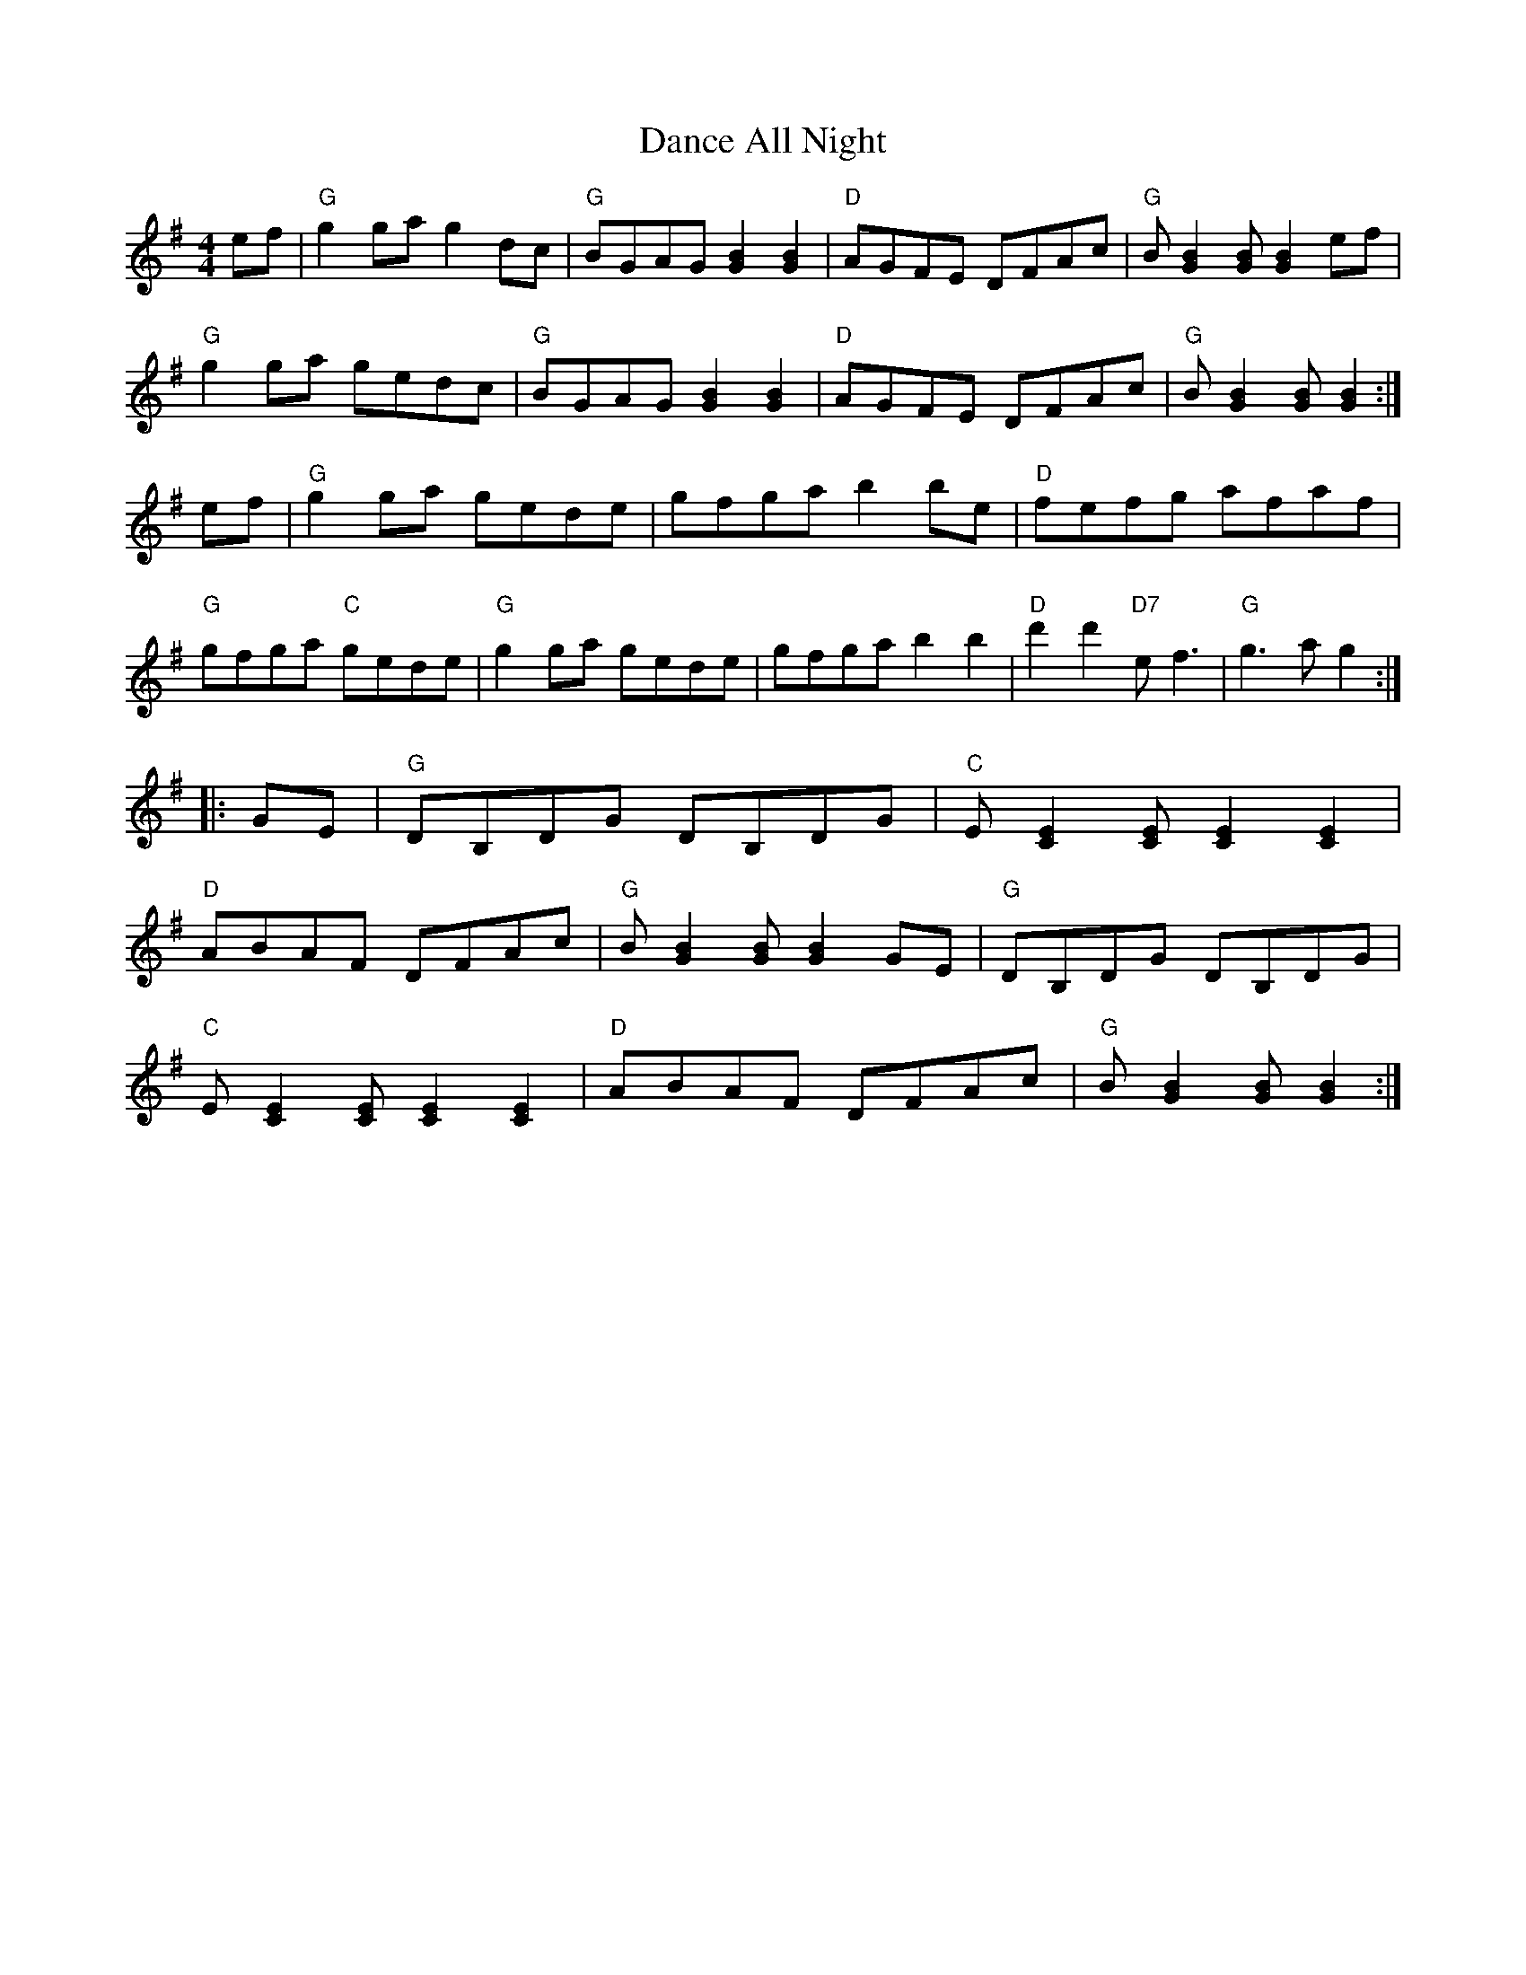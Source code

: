 
X:1
T:Dance All Night
% Nottingham Music Database
S:via PR
R:Reel
M:4/4
L:1/4
K:G
e/2f/2|"G"gg/2a/2 gd/2c/2|"G"B/2G/2A/2G/2 [GB][GB]|\
"D"A/2G/2F/2E/2 D/2F/2A/2c/2|"G"B/2[GB][G/2 B/2 ][GB]e/2f/2|
"G"gg/2a/2 g/2e/2d/2c/2|"G"B/2G/2A/2G/2 [GB][GB]|"D"A/2G/2F/2E/2 D/2F/2A/2c/2|\
"G"B/2[GB][G/2 B/2 ][GB]:|
e/2f/2|"G"gg/2a/2 g/2e/2d/2e/2|g/2f/2g/2a/2 bb/2e/2|\
"D"f/2e/2f/2g/2 a/2f/2a/2f/2|
"G"g/2f/2g/2a/2 "C"g/2e/2d/2e/2|"G"gg/2a/2 g/2e/2d/2e/2|g/2f/2g/2a/2 bb|\
"D"d'd' "D7"e/2f3/2|"G"g3/2a/2 g::
G/2E/2|"G"D/2B,/2D/2G/2 D/2B,/2D/2G/2|"C"E/2[CE][C/2 E/2 ][CE][CE]|
"D"A/2B/2A/2F/2 D/2F/2A/2c/2|"G"B/2[GB][G/2 B/2 ][GB]G/2E/2|\
"G"D/2B,/2D/2G/2 D/2B,/2D/2G/2|
"C"E/2[CE][C/2 E/2 ][CE][CE]|"D"A/2B/2A/2F/2 D/2F/2A/2c/2|\
"G"B/2[GB][G/2 B/2 ][GB]:|


X: 2
T:Dashing White Sergeant
% Nottingham Music Database
F: http://www.youtube.com/watch?v=mdH2CD-mKb8
F: http://www.youtube.com/watch?v=8mEA7fQilbo
F: http://www.youtube.com/watch?v=6jucWM0vq1M
S:Trad, via EF
R: Reel
M:4/4
L:1/4
K:D
F/2E/2|"D"DD D/2E/2F/2G/2|"D"AA Af/2e/2|"G"dB "D"AF|"Em"BE "A7"E/2G/2F/2E/2|
"D"DD D/2E/2F/2G/2|"D"AA Af|"E7"ed cB|"A7"A/2^G/2A/2B/2 A/2G/2F/2E/2|
"D"DD D/2E/2F/2G/2|"D"A/2^G/2A/2B/2 Af/2e/2|"G"dB "D"AF|\
"Em"BE "A7"E/2G/2F/2E/2|
"D"D/2C/2D/2E/2 D/2E/2F/2G/2|"D"A/2^G/2A/2B/2 Af|"E7"ed cB|"A"A3E|\
"A"AA/2B/2 cc/2d/2|
"A"ee/2c/2 A2|"Bm"BB/2c/2 dd/2e/2|"Bm"ff/2d/2 B2|"A"cA/2A/2 "E7/b"dA/2A/2|\
"A/c+"eA/2A/2 "D"fA/2A/2|
"E7"gf "f#"e"g#"d|"A7"c"g"B "f#"A"e"G|"D"Fd d/2c/2d/2e/2|"D"dA A2|\
"Em"Be e/2d/2e/2f/2|
"A7"eB B2|"D"Ad d/2c/2d/2e/2|"Bm"fd d/2c/2d/2e/2|"D"f2 "A7"a2|\
"D"dc/2B/2 A/2G/2||


X: 3
T:Dennis Murphy's
% Nottingham Music Database
F: http://www.youtube.com/watch?v=kXMvfuLrwYg
F: http://www.youtube.com/watch?v=Zs3sOI8r48E
S:via PR
R: Reel
M:4/4
L:1/4
K:D
d/2e/2|:"D"f/2g/2f/2e/2 d3/2B/2|AD FA|"Em"GE e3/2d/2|"A7"cB c/2B/2A|
"D"f/2g/2f/2e/2 d3/2B/2|"D"AD FA|"Em"GE "A7"e3/2f/2|"D"ed d2::
"D"Af f/2e/2f|"G"Bg g/2f/2g|"D"Af f/2e/2d|"A7"e/2f/2e/2d/2 BA|
"D"Af f/2e/2f|"G"Bg g3/2a/2|"A7"ba gc|"D"ed d2:|


X: 4
T:Devil Among the Tailors
% Nottingham Music Database
F: http://www.youtube.com/watch?v=tCHb_vOdlKA
F: http://www.youtube.com/watch?v=SiBOs1FPoXE
F: http://www.youtube.com/watch?v=0GvjUr7py2o
S:FTB, via EF
R: Reel
M:4/4
L:1/4
K:A
P:A
e/2g/2|"A"ae/2g/2 ae/2g/2|"A"ae/2a/2 "(F+7)"f/2e/2d/2c/2|\
"Bm"d/2f/2B/2f/2 d/2f/2B/2f/2|"Bm"d/2f/2b/2a/2 "E7"g/2e/2f/2g/2|
"A"ae/2g/2 ae/2g/2|"A"ae/2a/2 f/2e/2d/2c/2|"D"d/2e/2f/2d/2 "A"e/2c/2B/2A/2|\
"E7"EG "A"A:|
P:B
e/2d/2|"A"c/2e/2A/2e/2 c/2e/2A/2e/2|"A"c/2e/2a/2g/2 f/2e/2d/2c/2|\
"Bm"d/2f/2B/2f/2 d/2f/2B/2f/2|"Bm"d/2f/2b/2a/2 "E7"g/2f/2e/2d/2|
"A"c/2e/2A/2e/2 c/2e/2A/2e/2|"A"c/2e/2a/2g/2 f/2e/2d/2c/2|\
"D"d/2e/2f/2d/2 "A"e/2c/2B/2A/2|"E7"EG "A"A:|


X: 5
T:Dill Pickle Rag
% Nottingham Music Database
F: http://www.youtube.com/watch?v=mdwN7UuswZo
F: http://www.youtube.com/watch?v=AUes5NY3_Z4
F: http://www.youtube.com/watch?v=cUmur7BpGCg
S:via PR
R: Reel
M:4/4
L:1/4
K:G
Bc ^c|:"G"d/2e/2g/2d/2 e/2g/2d/2e/2|g/2d/2e/2g/2 -g/2e/2d|\
"Em"G/2A/2B/2G/2 A/2B/2G/2A/2|B/2G/2A/2B/2 -B/2A/2G|
"D"D/2E/2F/2D/2 E/2F/2D/2E/2|"D"F/2D/2E/2F/2 -F/2E/2D|\
 [1"G"G/2F/2G/2E/2 -"E"E/2F/2G/2^G/2|"A"A/2^G/2A/2d/2 -"D"d/2B/2c/2^c/2:|
 [2"A"A/2^G/2A/2d/2 -"D"d/2B/2A|"G"G2 -G/2G/2F/2E/2|:"D"D_E =EF|\
"G"Ge/2d/2 -d/2e/2d|"D"Fe/2d/2 -d/2e/2d|
"G"Ge/2d/2 -d/2e/2d|"D"D/2A/2E/2A/2 =F/2A/2^F/2A/2|"G"Ge/2d/2 -d/2e/2d|\
 [1"A"A/2B/2^c/2A/2 B/2c3/2|"D"d2 -d/2G/2F/2E/2:|
 [2"D"d/2e/2f/2d/2 e/2f3/2|"G"g4|:\
K:C
"C"c/2A/2G/2c/2 A/2G/2E/2F/2|G/2E/2G/2A/2 -A/2G/2E|"G"D/2^C/2D/2G/2 -G/2E/2D|
"C"C2 AB|\
K:C
"C"c/2A/2G/2c/2 A/2G/2E/2F/2|G/2E/2G/2A/2 -A/2G/2E|"D"A/2^G/2A/2d/2 -d/2B/2A|
"G"G2 AB|\
K:C
"C"c/2A/2G/2c/2 A/2G/2E/2F/2|G/2E/2G/2A/2 -A/2G/2E|"G"D/2^C/2D/2G/2 -G/2E/2D|
"C"C2 cB|"Am"AA/2B/2 c/2B/2c/2d/2|e/2^d/2e/2a/2 -a/2g/2e|\
"D"d/2^c/2d/2g/2 -"G"g/2e/2d| [1"C"c3A/2B/2:|[2"C"c3z||


X: 6
T:Dinah
% Nottingham Music Database
S:Oklahoma, via EF
R: Reel
M:4/4
L:1/4
K:A
P:A
e|"A"aa "D"a/2b/2a/2f/2|"A/c+"ec -"E7/b"ce|"A"aa a/2b/2a/2e/2|\
"D"fe/2f/2 -"E7"f/2e/2f/2g/2|
"A"aa a/2b/2a/2f/2|"A"ec c/2B/2A|"B7"B/2A/2B/2A/2 "E7"cB|"A"A3:|
P:B
e|"A"Ac A/2B/2c/2d/2|"A"ef/2e/2 c/2B/2A|"A"Ac A/2B/2c/2d/2|"D"AF -"E7"FE|
"A"Ac A/2B/2c/2d/2|"A"ef/2e/2 c/2B/2A|"B7"B/2A/2B/2A/2 "E7"cB|"A"A3:|


X: 7
T:Dinners 1
% Nottingham Music Database
F: http://www.youtube.com/watch?v=lvdnnbIGXwM
F: http://www.youtube.com/watch?v=YepxVCpitu8
F: http://www.youtube.com/watch?v=GjGaGD-jlek
S:Wolfstone Arr Hamish, via EF
R: Reel
M:4/4
L:1/4
K:A
P:A
"A"Ac/2A/2 Bd/2B/2|"A"ce/2A/2 B/2A/2G/2B/2|Ac/2A/2 Bd/2B/2|\
"D"c/2B/2A/2c/2 "E7"B/2A/2G/2B/2|
"A"Ac/2A/2 Bd/2B/2|ce/2A/2 B/2A/2G/2A/2|"D"d/2c/2B/2c/2 B/2A/2B/2G/2|\
"E7"E/2G/2B/2G/2 "A"Az:|
P:B
"A"AA/2c/2 e/2A/2c/2e/2|"D"f/2e/2d/2c/2 "E7"B/2A/2G/2A/2|\
"F#m"c/2A/2F/2FG/2A/2G/2|"B7"Ac/2A/2 "E7"B/2A/2G/2B/2|
"F#m"AA/2c/2 e/2A/2c/2e/2|"D"f/2e/2d/2c/2 "E7"B/2A/2G/2A/2|\
"F#m"c/2A/2F/2FG/2B/2G/2|"E7"E/2G/2B/2G/2 "A"Az|
"F#m"AA/2c/2 e/2A/2c/2e/2|"D"f/2e/2d/2c/2 "E7"B/2A/2G/2A/2|\
"F#m"c/2A/2F/2FG/2A/2G/2|"B7"Ac/2A/2 "E7"B/2A/2G/2B/2|
"A"Ac/2A/2 Bd/2B/2|ce/2A/2 B/2A/2G/2A/2|"D"d/2c/2B/2c/2 B/2A/2B/2G/2|\
"E7"E/2G/2B/2G/2 "A"Az:|


X: 8
T:Dinners 2
% Nottingham Music Database
S:Wolfstone Arr Hamish, via EF
R: Reel
M:4/4
L:1/4
K:D
P:A
|:"D"df/2d/2 "A7"c/2d/2e/2c/2|"D"d/2e/2f/2d/2 A/2d/2B/2A/2|\
"G"G/2B/2B/2B/2 "D"A/2d/2f/2d/2|"Em"g/2f/2e/2d/2 "A7"c/2d/2e/2c/2|
"D"df/2d/2 "A7"c/2d/2e/2c/2|"D"d/2e/2f/2d/2 A/2d/2B/2A/2|\
"G"G/2B/2B/2B/2 "D"A/2d/2d/2d/2|[1"A7"c/2d/2e/2c/2 "D"d2:|[2"A7"c/2d/2e/2c/2 "D"d|
P:B
f/2e/2|"Bm"f/2B/2B/2B/2 d/2c/2B/2c/2|"A7"A/2a/2a/2g/2 a/2g/2f/2e/2|\
"Bm"f/2B/2B/2B/2 "E7"d/2c/2B/2c/2|"A7"A/2a/2a/2g/2 a/2g/2f/2e/2|
"D"df/2d/2 "A7"c/2d/2e/2c/2|"D"d/2e/2f/2d/2 A/2d/2B/2A/2|\
"G"G/2B/2B/2B/2 "D"A/2d/2d/2d/2|"A7"c/2d/2e/2c/2 "D"d:|


X:9
T:Dixie Hoedown
% Nottingham Music Database
S:via PR
R:Reel
M:4/4
L:1/4
K:G
P:A
d/2c/2|"G"BB/2c/2 B/2A/2G/2F/2|"C"E/2C/2E/2G/2 cd/2c/2|\
"G"B/2A/2B/2c/2 B/2A/2G/2B/2|"D7"A/2B/2A/2F/2 Dd/2c/2|
"G"BB/2c/2 B/2A/2G/2F/2|"C"E/2C/2E/2G/2 "Am"c/2c/2d/2c/2|\
"G"B/2A/2G/2B/2 "D7"A/2G/2F/2A/2|"G"GG/2G/2 G:|
P:B
d|"G"[B3g/2][Bg]|"Bm"[d3f/2][df/2]|"C"e3/2d/2 cA|"G"Bd3|"D"DD/2D/2 FF/2F/2|\
"D"A/2A/2A "D7"d2|
"G"GG/2G/2 BB/2B/2|"G"d/2d/2d "D7"gd|"G"[d3g/2][dg]|"Bm"[d3f/2][df/2]|\
"C"e3/2d/2 cA|"G"B"Gdim"d3|
"D"DD/2D/2 FF/2F/2|"D"A/2A/2A "D7"dd/2c/2|"G"B/2A/2G/2B/2 "D7"A/2G/2F/2A/2|\
"G"GG/2G/2 G/2||



X: 10
T:B. Variation
% Nottingham Music Database
S:
R: Reel
M:4/4
L:1/4
K:G
"G"G/2A/2B/2c/2 B/2A/2G/2B/2|"Bm"F/2A/2B/2c/2 B/2A/2F/2A/2|\
"C"E/2G/2c/2B/2 A/2G/2F/2E/2|"G"G/2E/2D/2C/2 B,/2A,/2G,/2B,/2|
"D"DD/2D/2 FF/2F/2|"D"A/2A/2A "D7"d2|"G"GG/2G/2 BB/2B/2|"G"d/2d/2d "D7"gd|\
"G"G/2A/2B/2c/2 B/2A/2G/2B/2|
"Bm"F/2A/2B/2c/2 B/2A/2F/2A/2|"C"E/2G/2c/2B/2 A/2G/2F/2E/2|\
"G"G/2E/2D/2C/2 B,/2A,/2G,/2B,/2|
"D"DD/2D/2 FF/2F/2|"D"A/2A/2A "D7"dd/2c/2|"G"B/2A/2G/2B/2 "D7"A/2G/2F/2A/2|\
"G"GG/2G/2 G||


X: 11
T:Djatchko Kolo
% Nottingham Music Database
F: http://video.google.com/videoplay?docid=-7135016765334126125
S:Trad, via EF
R: Reel
M:4/4
L:1/4
K:D
"D"AA AB|"D"AB A2|"D"Ad "G"cB|"D"A2 F2|"D"AA AB|"D"AB A2|"D"Ad "G"cB|"D"A2 F2|
"A7"AG GG|"D"AF FF|"A7"AG GG|"D"AF FF|"D"D/2E/2F "A7"FE|"D"D/2E/2F "A7"FE|
"D"D/2E/2F "A7"FE|"D"D2 D2|"D"D/2E/2F "A7"FE|"D"D/2E/2F "A7"FE|\
"D"D/2E/2F "A7"FE|"D"D2 D2:|


X: 12
T:The Donegall
% Nottingham Music Database
S:via PR
R: Reel
M:4/4
L:1/4
K:D
(3A,/2B,/2C/2|"D"D(D/2E/2) F/2D/2F/2A/2|d/2F/2A/2F/2 B/2F/2A/2F/2|\
"Em"E(E/2F/2) G/2F/2G/2A/2|"D"B/2d/2A/2F/2 "A7"E/2G/2F/2E/2|
"D"D(D/2E/2) F/2D/2F/2A/2|"D"d/2F/2B/2F/2 "A7"A/2B/2d/2e/2|\
(3"D"f/2g/2f/2(3e/2f/2e/2 "G"d/2B/2A/2G/2|(3"A7"F/2G/2F/2(3E/2F/2E/2 "D"D::
A|"D"d/2e/2f/2g/2 a/2f/2d/2f/2|a/2f/2d/2f/2 a(g/2f/2)|\
"Em"e/2d/2e/2f/2 g/2f/2e/2d/2|"Em"e/2d/2e/2f/2 "A7"g(f/2e/2)|
"D"d/2e/2f/2g/2 a/2f/2d/2f/2|a/2f/2d/2f/2 a/2b/2a/2g/2|\
(3"D"f/2g/2f/2(3e/2f/2e/2 "G"d/2B/2A/2G/2|(3"A7"F/2G/2F/2(3E/2F/2E/2 "D"D:|


X: 13
T:The Doodler's Hornpipe
% Nottingham Music Database
S:Ralph Page, via PR
R: Reel
M:4/4
L:1/4
K:G
B/2c/2|"G"dd/2B/2 "D7"cc/2A/2|"G"B/2c/2d/2B/2 GA/2B/2|"C"cc/2A/2 "G"BB/2G/2|\
"A7"A/2d/2^c/2e/2 "D7"dB/2c/2|
"G"dd/2B/2 "D7"cc/2A/2|"G"B/2c/2d/2B/2 GA/2B/2|\
"Am"c/2B/2A/2G/2 "D7"F/2G/2A/2F/2|"G"GG G::
D/2C/2|"G"B,/2D/2G/2D/2 B,/2D/2G/2D/2|"C"C/2E/2G/2E/2 C/2E/2G/2E/2|\
"D"D/2F/2A/2F/2 "D7"D/2F/2A/2F/2|"G"G/2A/2B/2c/2 "D"dD/2C/2|
"G"B,/2D/2G/2D/2 B,/2D/2G/2D/2|"C"C/2E/2G/2E/2 C/2E/2G/2E/2|\
"D"D/2F/2A/2B/2 "D7"c/2A/2F/2A/2|"G"GG G:|


X: 14
T:Dornoch Links
% Nottingham Music Database
F: http://www.youtube.com/watch?v=GLbtoTYN3dU
S:KCC p5, via EF
R: Reel
M:4/4
L:1/4
K:A
P:A
a/2f/2|"A"eA cB/2c/2|"A"eA "D"Aa/2f/2|"A"ec cB/2c/2|"Bm"fB "E7"Bc/2d/2|
"A"e/2f/2e/2d/2 cB/2A/2|"A"c"g#"e "F#m"ac|"Bm"df "E7"Be/2d/2|"A"cA A:|
P:B
g|"A"a2 "E7"ef/2g/2|"A"ae/2d/2 cB/2A/2|"A"aa e/2f/2e/2c/2|"Bm"dB "E7"Be|
"A"a2 "E7"ef/2g/2|"A"a/2e/2f/2d/2 cB/2A/2|"D"df "E7"Be/2d/2|"A"cA A:|


X: 15
T:Dorset Four Hand Reel
% Nottingham Music Database
F: http://www.youtube.com/watch?v=8fbZmTmTBMo
F: http://www.youtube.com/watch?v=G8333ZB759k
F: http://www.youtube.com/watch?v=tM75_Q_6H8s
%P:(AABB)*2+(CCDD)*2+D
S:Trad, via EF
R: Reel
M:4/4
L:1/4
K:G
P:A
|:B/2A/2|"G"GB dc/2B/2|"C"ce ce|"G"GB d3/2c/2|"Am"BA "D7"AB/2A/2|
"G"GB dc/2B/2|"C"ce ce|"G"GB "D7"d3/2c/2|"G"BG G:|
P:B
|:d|"G"gg "C"g/2f/2e|"G"dd "Em"d/2c/2B|"Am"A3/2B/2 cd|"D"ed de/2f/2|
"G"gg "C"g/2f/2e|"G"dd "Em"d/2c/2B|"Am"AA/2B/2 "D7"cA|"G"G2 G:|
K:A
P:C
|:c/2B/2|"A"Ac/2e/2 a/2e/2c/2A/2|"D"df df|"A"Ac/2e/2 a/2e/2c/2A/2|"E7"Be Be|
"A"Ac/2e/2 a/2e/2c/2A/2|"D"df df|"E7"e/2a/2g/2f/2 e/2d/2c/2B/2|"A"Ac A:|
P:D
|:c/2d/2|"A"ec ec|"D"fd fd|"A"ec ec|"E7"Be e3/2e/2|
"A""F#m"ec ec|"D""Bm"fd fd|"E7"e/2a/2g/2f/2 e/2d/2c/2B/2|"A"Ac A:|


X: 16
T:Down The Road
% Nottingham Music Database
S:via PR
R: Reel
M:4/4
L:1/4
K:G
"G"GG G/2A/2B/2G/2|AG G/2A/2B/2c/2|"G"dB/2c/2 dg|"C"ee "G"d2|"C"ee "G"d2|
"C"ee "G"d2|"C"ee "G"d/2B/2G/2A/2|"A7"BA "D7"A/2c/2B/2A/2|"G"GG G/2A/2B/2G/2|\
AG G/2A/2B/2c/2|
"G"dB/2c/2 dg|"C"ee "G"d2|"C"ee "G"d2|"Em"ee "Bm"d2|"Am"GG "D7"F/2G/2A/2F/2|\
"G"G3B/2A/2||
"G"G3/2E/2 DE|GG G/2A/2B/2A/2|"G"GG G/2A/2B/2A/2|"D7"A3/2F/2 D2|
"D7"A3/2F/2 DD|"D7"AA A/2B/2c/2B/2|AA A/2B/2c/2A/2|"G"dB GA||
"G"B3/2c/2 dd|"C"cB "Am"AG|"D7"FD cA|"D7"F3D|"C"E2 "G"D2|"Em"E2 "Bm"D2|\
"Am"GG "D7"F/2G/2A/2F/2|"G"G4||


X: 17
T:Drowsy Maggie
% Nottingham Music Database
F: http://www.youtube.com/watch?v=tB-sB8-vawI
F: http://www.youtube.com/watch?v=WQd51OItvTU
F: http://www.youtube.com/watch?v=V6t8US_m5d8
S:Eric Foxley
R: Reel
M:4/4
L:1/4
K:Em
G/2F/2|!segno!  "Em"EB/2E/2 d/2E/2B/2E/2|"Em"EB/2E/2 "D"A/2F/2D/2F/2|"Em"EB/2E/2 d/2E/2B/2E/2|\
"Em"B/2A/2B/2^c/2 "D"d/2B/2A/2F/2|
"Em"EB/2E/2 d/2E/2B/2E/2|"Em"EB/2E/2 "D"A/2F/2D/2F/2|"Em"EB/2E/2 d/2E/2B/2E/2|\
"Em"B/2A/2B/2^c/2 "D"d/2A/2F/2A/2|
"D"df/2d/2 "A7"^ce/2c/2|"D"d/2e/2f/2g/2 "A7"a/2f/2g/2e/2|\
"D"df/2d/2 "A"^ce/2c/2|"G"B/2A/2B/2^c/2 "D"d/2A/2F/2A/2|
"D"df/2d/2 "A7"^ce/2c/2|"D"d/2e/2f/2g/2 "A7"a/2f/2g/2e/2|\
"D"a/2f/2"c#"g/2e/2 "b"f/2d/2"a"e/2^c/2|"G"B/2A/2B/2^c/2 "D"d/2A/2\
P:D.S.
F/2D/2||


X: 18
T:The Drummer
% Nottingham Music Database
S:FTB 2/14, via EF
R: Reel
M:4/4
L:1/4
K:Am
P:A
E|"Am"A/2B/2c/2A/2 EE/2^F/2|"G"G/2A/2B/2c/2 d/2B/2G/2B/2|"Am"A/2B/2c/2A/2 Ef|\
"E7"e/2d/2c/2B/2 "Am"A:|
P:B
A/2B/2|"C"cc/2e/2 "G"dd/2e/2|"C"cc/2e/2 "G"d/2B/2G/2B/2|"C"cc/2e/2 "G"dd/2f/2|\
"E7"e/2d/2c/2B/2 "Am"A:|
P:B alt
A/2B/2|"C"c/2B/2c/2e/2 "G"d/2c/2d/2e/2|"C"c/2B/2c/2e/2 "G"d/2B/2G/2B/2|\
"C"c/2B/2c/2e/2 "G"d/2c/2d/2f/2|"E7"e/2d/2c/2B/2 "Am"A||


X: 19
T:Drunken Piper
% Nottingham Music Database
F: http://www.youtube.com/watch?v=ZwDgWU-mFvs
F: http://www.youtube.com/watch?v=EmWc4QLG3S4
F: http://www.youtube.com/watch?v=d5U31OzQ0T0
S:Kevin Briggs, via EF
R: Reel
M:4/4
L:1/4
K:Am
P:A
|:e/2|"Am"A/2A/2A/2B/2 e3/2f/2|"Am"e/2d/2B/2d/2 eg|"G"G/2G/2G/2B/2 d3/2e/2|\
"G"d/2B/2G/2B/2 de|
"Am"A/2A/2A/2B/2 e3/2f/2|"Am"e/2d/2B/2d/2 ea|"G"ge/2g/2 e/2f/2e/2d/2|"Am"BA A3/2:|
P:B
e/2|"Am"a2 ea|"Am"e/2d/2e/2^f/2 ga|"G"G/2G/2G/2B/2 d3/2e/2|"G"d/2B/2G/2B/2 de|
"Am"a2 ea|"Am"e/2d/2e/2^f/2 ga|"G"ge/2g/2 e/2f/2e/2d/2|"Am"BA Ae/2z/2||
"Am"a2 ea|"Am"e/2d/2e/2^f/2 ga|"G"G/2G/2G/2B/2 d3/2e/2|"G"d/2B/2G/2B/2 de|
"Am"A/2A/2A/2B/2 e3/2f/2|"Am"e/2d/2B/2d/2 ea|"G"ge/2g/2 e/2f/2e/2d/2|"Am"BA A\
||


X: 20
T:Drunken Sailor
% Nottingham Music Database
S:Nan F-W, via EF
R: Reel
M:4/4
L:1/4
K:D
P:A
d/2B/2|"D"AA/2B/2 AA/2B/2|"D"Ad dc|"Em"BB/2c/2 BB/2c/2|
"Em"Be "A7"e/2d/2c/2B/2|"D"AA/2B/2 AA/2B/2|"D"Ad dc|"Em"Be "A7"Bc|"D"d3:|
P:B
d/2e/2|"D"f2 "D7"f2|"G"eB B2|"Em"BB/2c/2 BB/2c/2|"Em"dA "A7"A2|"Bm"f2 f2|\
"Em"eB B2|"Em"Be "A7"Bc|"D"d3:|


X: 21
T:The Dublin Dance
% Nottingham Music Database
S:Bob McQuillen Jan 1977, via PR
R: Reel
M:4/4
L:1/4
K:D
A|"D"dA "A7"G/2F/2E/2G/2|"D"F"/@>.5A7"A2d/2e/2|"D"f/2e/2d/2f/2 "A7"ec|"D"d3A|\
"D"dA "A7"G/2F/2E/2G/2|
"D"FA df|"E7"e/2f/2e/2d/2 cB|"A"A3d/2e/2|"D"ff "A"ef/2e/2|"D"dA2a|"G"ba gf|
"Em"e3"/@<.5A7"d/2e/2|"D"ff "G"gf/2g/2|"D"af "A7"aa/2g/2|"D"fe/2d/2 "A7"ec|\
"D"d3a||
"D"f/2e/2d/2e/2 fg|fd2a|"Em"gf/2e/2 "A7"fe|"D"d3e|"D"f/2e/2d/2e/2 "A7"fg|
"Bm"fd2f|"Em"e/2f/2e/2f/2 gf|"A7"e3a|"D"f/2e/2d/2f/2 "A7"ea|\
"D"f/2e/2d/2f/2 "A"eA|
"G"Bc/2d/2 gf|"A"e3d/2e/2|"D"ff "A"ef/2e/2|"G"dB "D"AA/2A/2|"G"Bc/2d/2 "A7"ec|\
"D"d3||


X: 22
T:Dubuque
% Nottingham Music Database
S:via PR
R: Reel
M:4/4
L:1/4
K:D
"D"A,/2B,/2D/2E/2 DD/2E/2|FB/2F/2 A2|"G"B3/2d/2 B/2A/2F/2E/2|\
"D"D/2E/2F/2D/2 "A"E/2D/2B,|
"D"A,/2B,/2D/2E/2 DD/2E/2|"D"FB/2F/2 A2|"G"B3/2d/2 B/2A/2F/2E/2|\
"A"D/2E/2F/2E/2 "D"D2::
"D"F/2AF/2 AB/2A/2|F/2E/2D/2F/2 E/2D/2B,|"G"G/2BG/2 BG/2A/2|\
"G"B/2A/2G/2B/2 A/2G/2E/2D/2|
"D"F/2AF/2 AB/2A/2|"D"F/2E/2D/2F/2 "Bm"E/2D/2B,|"D"F/2E/2D/2F/2 E/2D/2B,|\
[1"A"A,/2B,/2D/2E/2 "D"F/2E/2D:|[2"A"A,/2B,/2D/2E/2 "D"D2||


X: 23
T:Durham Rangers
% Nottingham Music Database
F: http://www.youtube.com/watch?v=HasKIfp6_PI
F: http://www.youtube.com/watch?v=wI0dGk9y7dw
S:Lesley Dolman, via EF
R: Reel
M:4/4
L:1/4
K:D
P:A
F/2G/2|"D"A/2B/2A/2F/2 Ad/2e/2|"D"f/2g/2e/2f/2 dd/2A/2|\
"G"B/2c/2d/2B/2 "D"A/2B/2A/2F/2|"Em"GE "A7"EF/2G/2|
"D"A/2B/2A/2F/2 Ad/2e/2|"D"f/2g/2e/2f/2 dd/2A/2|\
"G"B/2c/2d/2B/2 "A7"A/2B/2A/2G/2|"D"FD D:|
P:B
a/2g/2|"D"f/2e/2f/2g/2 a/2f/2d/2f/2|"A7"e/2d/2c/2B/2 "D"A/2d/2f/2a/2|\
"G"gb/2g/2 "D"fa/2f/2|"Em"ge "A7"eF/2G/2|
"D"A/2B/2A/2F/2 Ad/2e/2|"D"f/2g/2e/2f/2 dd/2A/2|\
"G"B/2c/2d/2B/2 "A7"A/2B/2A/2G/2|"D"FD D:|


X: 24
T:East Neuk of Fife
% Nottingham Music Database
S:Kevin Briggs, via EF
R: Reel
M:4/4
L:1/4
K:G
P:A
D|"G"GG GB/2c/2|"G"d/2B/2G/2B/2 d/2B/2G/2B/2|"Am"AA Ag/2f/2|\
"C"ee/2d/2 e/2f/2g/2e/2|
"G"d/2c/2B/2A/2 G/2A/2B/2c/2|"G"d/2B/2G/2B/2 dc/2B/2|\
"D"A/2B/2c/2d/2 B/2c/2A/2B/2|"Em"GE E:|
P:B
d/2c/2|"G"BG Gd/2c/2|"G"BG Ge/2d/2|"C"cA Af/2g/2|"D7"aA AB/2c/2|
"G"dG BG|"C"g/2f/2g/2e/2 "G"dB|"D"A/2B/2c/2d/2 B/2c/2A/2B/2|"Em"GE E:|

X: 25
T:East Tennessee Blues
% Nottingham Music Database
F: http://www.youtube.com/watch?v=n9cHV-QQb-A
F: http://www.youtube.com/watch?v=r8hjeZoS3wc
F: http://www.youtube.com/watch?v=ghCcFI6fAoU
S:via PR
R: Reel
M:4/4
L:1/4
K:C
ef ^f|:"C"g/2a/2g/2e/2 g/2a/2g/2e/2|g/2a/2g/2e/2 a/2g/2e/2d/2|\
"F"c/2d/2c/2A/2 c/2d/2c/2A/2|c/2d/2c/2A/2 d/2c/2A/2F/2|
"C"G/2^F/2G/2A/2 c/2B/2c/2d/2|"C"e/2^d/2e/2f/2 g/2a/2g/2e/2|\
 [1"D"d/2^c/2d/2e/2 ^f/2d/2e/2f/2|"G"g2 ef:|
 [2"F"f/2e/2d/2c/2 "G"B/2G/2A/2B/2|"C"c3e/2f/2|:"C"g2 -g/2a/2g|\
e2 -e/2g/2e/2d/2|"F"c2 -c/2d/2c/2B/2|A2 -A/2c/2B/2A/2|
"C"G/2^F/2G/2A/2 c/2B/2c/2d/2|"C"e/2^d/2e/2f/2 g/2a/2g/2e/2|\
"D"d/2^c/2d/2e/2 ^f/2d/2e/2f/2|"G"g2 ef:|
"F"f/2e/2d/2c/2 "G"B/2G/2A/2B/2|"C"c4||


X: 26
T:East Dene
% Nottingham Music Database
S:via PR
R: Reel
M:4/4
L:1/4
K:Bb
|:"Bb"D/2F/2F/2\
%P:3
B/2 B/2A/2B/2c/2|dB B/2c/2B/2A/2|"Eb"G/2A/2
%P:3
B/2=B/2 \
%P:3
c/2d/2c/2_B/2|"C7"A/2B/2G/2A/2 "F7"F/2G/2F/2E/2|"Bb"D/2F/2F/2
%P:3
B/2 B/2A/2B/2c/2|dB B/2c/2B/2A/2|"Eb"G/2A/2B/2G/2 "F7"A/2B/2c/2A/2|"Bb"\
%P:3
[1 Bd Bz:|[2 Bd B ^c|
%P:4
"Dm"d/2^c/2=c/2=B/2 \
%P:4
"Gm"_B/2A/2G/2F/2|"Eb"G/2F/2G/2B/2 "Bb"F2|"Eb"
%P:3
E/2F/2G/2E/2 "Bb"D/2E/2F/2D/2|"C7"C2 -"F7"C/2\
%P:3
B/2c/2\
%P:3
^c/2|"Dm"d/2^c/2=c/2=B/2 "Gm"_B/2A/2G/2F/2|"Eb"G/2F/2G/2B/2 "Bb"F2|\
"Eb"G/2A/2B/2G/2 "F7"A/2B/2c/2A/2|"Bb"Bd B"A7"
%P:3
^c|"Dm"d/2^c/2=c/2=B/2 "Gm"_B/2A/2G/2F/2|"Eb"G/2F/2G/2B/2 "Bb"F2|\
"Gm"G/2A/2B/2=B/2 "C7"
%P:3
c/2d/2c/2_B/2|"F7"A/2B/2G/2A/2 F/2G/2F/2E/2|"Bb"D/2F/2F/2B/2 B/2A/2B/2c/2|\
dB B/2c/2B/2A/2|"Eb"G/2A/2B/2G/2 "F7"A/2B/2c/2A/2|"Bb"Bd B||


X: 27
T:East Hill Breakdown
% Nottingham Music Database
F: http://www.youtube.com/watch?v=OlRHOly1G50
S:via PR
R: Reel
M:4/4
L:1/4
K:C
G|"C"c/2c/2c/2c/2 cd|e/2e/2e/2e/2 ef|"C"ag ef|"Dm"d3G|
"G"B/2B/2B/2B/2 Bc|d/2d/2d/2d/2 de| [1"G"gf "G7"d^d|"C"e3:|
 [2"G7"gf dB|"C"c2 eg||"C"c'3/2c'/2 c'c'|c'3g|ag fe|"Dm"d3g|"G"b3/2b/2 bb|b3g|\
"G"ag "G7"fd|
"C"e3g|"C"c'3/2c'/2 c'c'|"Am"c'3g|"Dm"ag fe|"G"d3g|"G"b3/2b/2 bb|b3g|\
"G"ag "G7"fd|"C"c3||


X: 28
T:East Tennessee Blues
% Nottingham Music Database
F: http://www.youtube.com/watch?v=n9cHV-QQb-A
F: http://www.youtube.com/watch?v=r8hjeZoS3wc
S:via PR
R: Reel
M:4/4
L:1/4
K:C
ef ^f|:"C"g/2a/2g/2e/2 g/2a/2g/2e/2|g/2a/2g/2e/2 g/2a/2g/2e/2|
"F"c/2d/2c/2A/2 c/2d/2c/2A/2|c/2d/2c/2A/2 c/2d/2c/2A/2|\
"C"G/2A/2G/2F/2 E/2D/2E/2F/2|
"C"G/2A/2c/2d/2 "Am"e/2f/2g/2e/2| [1"D"d/2^c/2d/2e/2 ^f/2d/2e/2f/2|\
"G"g/2a/2g/2e/2 ge/2f/2:|
 [2"Dm"f/2e/2d/2c/2 "G"B/2G/2A/2B/2|"C"[ce][c/2e/2][c/2 e/2 ][ce]||
[ce]|"C"[c2-g2-][c/2g/2][c/2a/2][cg]|[c2 e2][c2e2]|\
"F"[F2-c2-][F/2c/2][F/2d/2][Fc]|
[F2A2][F2A2]|"C"G/2A/2G/2F/2 E/2D/2E/2F/2|"C"G/2A/2c/2d/2 "Am"e/2f/2g/2e/2|
"D"d/2^c/2d/2e/2 ^f/2d/2e/2f/2|"G"g/2a/2g/2e/2 ge/2f/2|\
"C"g/2a/2g/2e/2 g/2a/2g/2e/2|
P:4 0
[e2 e2 ]\
P:4 0
[e2e2]|"F"c/2d/2c/2A/2 c/2d/2c/2A/2|\
P:4 0
[A2A2]
P:4 0
[A2A2]|"C"G/2A/2G/2F/2 E/2D/2E/2F/2|"C"G/2A/2c/2d/2 "Am"e/2f/2g/2e/2|\
"Dm"f/2e/2d/2c/2 "G"B/2G/2A/2B/2|"C"[ce][c/2e/2][c/2 e/2 ][ce]||


X: 29
T:Egan's
% Nottingham Music Database
F: http://www.youtube.com/watch?v=pHx4sjjkhjY
F: http://www.youtube.com/watch?v=DyU3N1PH8s4
F: http://www.youtube.com/watch?v=n8ByPLjTQmw
S:Ireland, via PR
R: Reel
M:2/4
L:1/4
K:D
"D"f/2A/2 B/2A/2|f/2A/2 B/2A/2|"D""f#"d "Bm"e3/4f/4|"Em"e/2d/2 "A7"B/2A/2|\
"D"f/2A/2 B/2A/2|"D"f/2A/2 B/2A/2|"D""f#"d "Em"e3/4f/4|"A"e/2d/2 "D"d::
"D"f/2a/2 " ""f#"f/2e/2|\
P:mordant
"Em"e/2d/2 "A""a"B/2" ""g"A/2|"D""f#"d "Bm"e3/4f/4|"Em"e/2d/2 "A"B/2A/2|\
"D"f/2a/2 " ""f#"f/2e/2|"Em"e/2d/2 "A""a"B/2" ""g"A/2|"D""f#"d "Em"e3/4f/4|"A"e/2d/2 "D"d:|


X: 30
T:Einstein's Reel
% Nottingham Music Database
S:Chris Dewhurst, via PR
R: Reel
M:4/4
L:1/4
K:E
"B7"GA |"E"Be "A"ce|"E"Be/2c/2 -"A"c/2B/2G/2A/2|"E""g#"Be "C#m"cG/2B/2-|\
"F#m"B2 "B7"B/2G/2A/2^A/2|"E"Be "A"ce|
"E""g#"Be/2c/2 -"C#m"c/2B/2c/2e/2|"F#7"dc/2d/2 -d/2d/2e|"B7"fd c=c|"E"Be "A"ce\
|"E"Be/2c/2 -"A"c/2B/2G/2A/2|
"E"Be fg|"C#7"a3g|"F#""(a)"fe "Edim""(a+)"=ge|\
"E""(b)"ge/2c/2 -"C#m"c/2B/2c/2e/2|"F#7"fe/2=g/2 -"B7"g/2e/2f|"E""(e d[ d c])"e4||
K:C
"C7"ec dc|"C7"ec/2d/2 -d/2c/2d/2^d/2|"E"eB ^c^G/2B/2-|\
"E""e d[ d c]"B2 B/2c/2d/2^d/2|\
K:C
"C7"ec dc|
"C"ec/2d/2 -d/2c/2d/2^d/2|"F#m"e^c/2^d/2 -d/2d/2e|"B7"^f^d ^c=c|\
K:E
"E"Be "A"ce|"E"Be/2c/2 -"A"c/2B/2G/2A/2|
"E"Be fg|"C#7"a3g|"F#""(a)"fe "Edim""(a+)"=ge|\
"E""(b)"ge/2c/2 -"C#m"c/2B/2c/2e/2|"F#7"fe/2=g/2 -"B7"g/2e/2f|"E"e4||


X: 31
T:Liza Jane
% Nottingham Music Database
F: http://www.youtube.com/watch?v=H1mQLoE0tX4
S:Kevin Briggs, via EF
R: Reel
M:4/4
L:1/4
K:D
P:A
D/2E/2|"D"FF "A7"ED|"D"FA A3/2A/2|"G"BA -"D"AF|"Em""C"A2 -"A7""C"A2|\
"D"FF "A7"ED|"D"FA A3/2A/2|"Em"FF -"A7"FE|"D"D3:|
P:B
A|"D"dd2A|"G""Em"B2 "D"A2|"G""Em"BA -"D""D"AF|"Em""C"A2 -"A7""C"A2|"D"dd2A|\
"G""Em"B2 "D"A2|"Em"FF -"A7"FE|"D"D3:|


X: 32
T:Sweet Ellen
% Nottingham Music Database
S:via PR
R: Reel
M:4/4
L:1/4
K:D
F/2E/2|"D"DD/2E/2 FE/2D/2|F/2AF/2 A3/2A/2|"G"B/2A/2B/2c/2 "D"d/2B/2A/2G/2|\
"E7"FE/2D/2 "A7"EF/2E/2|
"D"A,/2D/2D/2D/2 FE/2D/2|"D"F/2AF/2 A3/2A/2|"G"B/2A/2B/2c/2 "A7"d/2B/2A/2G/2|\
"D"FD D2::
"D"f/2ab/2 a/2f/2d/2e/2|f/2e/2d/2e/2 f/2e/2d/2e/2|"D"f/2ab/2 a/2f/2d/2e/2|\
"E7"f/2e/2d "A7"e3/2e/2|
"D"f/2ab/2 a/2f/2d/2e/2|"E7"f/2e/2d "Bm"BA|"G"B/2c/2d/2B/2 "A7"A/2G/2F/2E/2|\
"D"FD D2:|


X: 33
T:Erlegh March
% Nottingham Music Database
S:Pauline Wilson, via PR
R: Reel
M:4/4
L:1/4
K:D
A|"D"d2 D2|GF ED|FA2B|"A7"A2 Bc|"Bm"d2 e2|"E7"gf ed|"A7"e2 A2|
A2 Bc|"D"d2 D2|GF ED|"G"GF GB|d2 cB|"D"A2 DF|GF ED|"A7"E4|
"D"D2 F2|"D"A2 FA|dc BA|"Em"B2 GB|"A7"A2 de|"D"f2 d2|"Bm"a2 gf|"Em"e4-|
"A7"e2 fg|"D"a2 A2|"D7"=c2 BA|"G"BG Bd|g2 fe|"D"f2 A2|"Em"gf ed|"A7"e4|"D"d3||


X: 34
T:Road To Errol
% Nottingham Music Database
S:Bob McQuillen Oct 1975, via PR
R: Reel
M:4/4
L:1/4
K:G
cB A|"G"G3/2D/2 B,D|GD BG|"G"G3/2D/2 B,D|GD BG|"D"A3/2F/2 DF|
"Am"AB "D7"cA|"G"B3/2A/2 GB|"D7"Ac BA|"G"G3/2D/2 B,D|GD BG|"G"G3/2D/2 B,D|
GD BG|"D"A3/2F/2 DF|"Am"AB "D7"cd|"G"B2 G3/2G/2|"G"GB "G7"cd||
"C"e3/2c/2 Gc|ec ge|"G"d3/2B/2 GB|dB gd|"Am"c3/2B/2 AB|
"Am"ce "D7"dc|"G"B3/2c/2 de|"G7"dB cd|"C"e3/2c/2 Gc|ec ge|
"G"d3/2B/2 "C"GE|"G"DG Bd|"C"eg "D"fa|"A7""e"ge "D7""f#"dc|"G"B2 "C"G3/2G/2|\
"G"G||


X: 35
T:Eyes of Blue
% Nottingham Music Database
S:Trad, via EF
R: Reel
M:4/4
L:1/4
K:C
"C"EG E2|"E7"E^G E3/2E/2|"A7"EA EA|"A7"EA EA|"D7"cA c/2A3/2|"G7"G2 A2|
"C"EE G2|"G7"EE G2|"C"EG E2|"E7"E^G E3/2E/2|"A7"EA EA|"A7"E/2A3/2 EA|
"D7"cA c/2A3/2|"G7"G2 A2|"C"c4-|"C"cc cc|"E7"Bc B3/2E/2|"E7"Bc B2|"A7"BA AB|
"A7"A^F =FE|"D7"AB A3/2D/2|"D7"AB A2|"G7"Bd BG|"G7"FE D^D|"C"EG E2|
"E7"E^G E3/2E/2|"A7"EA EA|"A7"E/2A3/2 EA|"D7"cA c/2A3/2|"G7"G2 A2|"C"cG/2AG/2E\
|"C"C4||


X: 36
T:Farewell to Whisky
% Nottingham Music Database
F: http://www.youtube.com/watch?v=KOH0gCEckkY
F: http://www.youtube.com/watch?v=RXOtM-NWggg
S:Nan F-W, via EF
R: Reel
M:4/4
L:1/4
K:D
P:A
F/2G/2|"D"A3/2B/2 AF/2G/2|"D"Ad fd|"D"A3/2B/2 AF|"Em"GF "A7"ED|\
"D"A3/2B/2 AF/2G/2|"D"Ad "Bm"f2|"Em"gf "A7"ec|"D"d2 d:|
K:A
P:B
c/2d/2|"A"e3/2f/2 ec/2d/2|"A"ea "D"gf|"A"e3/2f/2 ec|"Bm"dc "E7"BA|\
"A"e3/2f/2 ec/2d/2|"A"ea a2|"D"dc/2B/2 "E7"cB|"A"A2 A:|


X: 37
T:The King of the Fairies
% Nottingham Music Database
F: http://www.youtube.com/watch?v=ympBAlnKaF0
F: http://www.youtube.com/watch?v=JUq4i0EsLEo
F: http://www.youtube.com/watch?v=XnlZpRp5Yg0
S:Fiddler's Fakebook, via PR
R: Reel
M:4/4
L:1/4
K:Em
B,|"Em"E/2D/2E/2F/2 G/2F/2G/2A/2|B/2c/2B/2A/2 G/2F/2G/2A/2|\
B/2E/2E E/2F/2G/2E/2|"D"F/2G/2F/2E/2 DB,|
"Em"E/2D/2E/2F/2 G/2F/2G/2A/2|"Em"B/2A/2G/2B/2 "D"d/2e/2d/2c/2|\
"Em"BE "D"G/2F/2E/2D/2|"Em"E3:|
d|(3"Em"e/2g/2e/2B B/2d/2e/2f/2|g/2a/2g/2f/2 e/2d/2e/2f/2|"Em"eB BB/2^c/2|\
"D"d/2e/2d/2=c/2 B/2c/2d/2B/2|
"Em"eB B/2d/2e/2f/2|g/2a/2g/2f/2 e/2f/2e/2d/2|\
"Em"B/2d/2(3e/2f/2g/2 "D"f/2e/2(3d/2e/2f/2|"Em"e3e/2f/2||
"G"gg "D"ff|"G"e/2d/2B/2c/2 "D"dd/2e/2|"D"d/2B/2A/2F/2 "G"G/2A/2B/2c/2|\
"D"d/2B/2A/2F/2 G/2F/2E/2D/2|
"Em"B,E E/2F/2G/2A/2|Be/2f/2 e/2d/2e/2f/2|"Em"eB "D"B/2A/2G/2F/2|"Em"E3||


X: 38
T:Fairy Dance
% Nottingham Music Database
F: http://www.youtube.com/watch?v=O0mSqcxL40k
F: http://www.youtube.com/watch?v=PuhCkHkjqkY
S:Eric Foxley
R: Reel
M:4/4
L:1/4
K:D
P:A
d/2e/2|:"D"ff/2d/2 ff/2d/2|"D"ff/2d/2 "A7"c/2e/2c/2A/2|\
"D"ff/2d/2 "G"g/2f/2e/2d/2|"A7"c/2A/2B/2c/2 "D"d/2e/2f/2g/2:|
P:B
"D"aa/2f/2 "B7"bb/2a/2|"Em"g/2f/2g/2e/2 "A7"aa/2g/2|"D"ff/2d/2 "G"g/2f/2e/2d/2\
|"A7"c/2A/2B/2c/2 "D"d/2e/2f/2g/2:|
P:A var
"D"f/2^e/2f/2d/2 f/2e/2f/2d/2|"D"f/2^e/2f/2d/2 "A7"c/2=e/2c/2A/2|\
"D"f/2^e/2f/2d/2 "G"g/2f/2=e/2d/2|"A7"c/2A/2B/2c/2 "D"d/2e/2f/2g/2||
P:B var
"D"a/2^g/2a/2f/2 "B7"b/2^a/2b/2=a/2|"Em"g/2f/2g/2e/2 "A7"a/2^g/2a/2=g/2|\
"D"ff/2d/2 "G"g/2f/2e/2d/2|"A7"c/2A/2B/2c/2 "D"d/2e/2f/2g/2||


X: 39
T:Far From Home
% Nottingham Music Database
S:Les, via EF
R: Reel
M:4/4
L:1/4
K:G
P:A
D/2|"G"G/2E/2D/2E/2 GG/2A/2|"G"BB/2A/2 "D7"B/2c/2d|"G"G/2E/2D/2E/2 GG/2B/2|\
"Am"A/2G/2A/2B/2 "D7"A/2G/2E/2F/2|
"G"G/2E/2D/2E/2 GG/2A/2|"G"BB/2A/2 "G7"B/2c/2d|"C"e/2d/2e/2f/2 "G"g/2e/2d/2c/2\
|"D7"B/2G/2A/2F/2 "G"G3/2:|
P:B
d/2|"Em"gg/2e/2 "Bm"ff/2d/2|"Em"e/2d/2e/2f/2 "Bm"e/2d/2B|"Em"g/2e/2d/2B/2 GB|\
"Am"A/2G/2A/2B/2 "D7"A/2G/2E/2F/2|
"G"G/2E/2D/2E/2 GG/2A/2|"G"BB/2A/2 "G7"B/2c/2d|"C"e/2d/2e/2f/2 "G"g/2e/2d/2c/2\
|"D7"B/2G/2A/2F/2 "G"G3/2:|


X: 40
T:Waiting For The Federals
% Nottingham Music Database
F: http://www.youtube.com/watch?v=aj3Rj-v6nh8
F: http://www.youtube.com/watch?v=A_F7juzmjss
F: http://www.youtube.com/watch?v=7yRyweeU4tk
S:via PR
R: Reel
M:4/4
L:1/4
K:G
"G"B2 BA/2B/2|dB B/2A/2G|"Em"B2 d3/2B/2|"Am"A/2B/2A/2G/2 "D7"EG|
"G"B2 BA/2B/2|"G"dB B/2A/2G|"C"A/2B/2A/2G/2 "D7"E(3D/2E/2F/2|"G"G2 -G2::
"G"g2 g/2a/2g/2e/2|dB B/2A/2G|"Em"g2 g/2f/2g/2a/2|"Am"b/2ef/2 "D7"ef|
"G"g/2a/2b/2a/2 "Em"ge|"D7"d3/2A/2 "G"B/2A/2G|"C"A/2B/2A/2G/2 "D7"E(3D/2E/2F/2\
|"G"G2 -G2:|


X: 41
T:Fiddling Around
% Nottingham Music Database
S:via PR
R: Reel
M:4/4
L:1/4
K:C
g|"A"a/2g/2e/2a/2 g/2e/2a/2g/2|e/2a/2g/2e/2 a/2g/2e|\
"D"d/2c/2A/2d/2 c/2A/2d/2c/2|
A/2d/2c/2A/2 d/2c/2A|"G"G/2F/2D/2G/2 F/2D/2G/2F/2|\
"G"D/2G/2F/2D/2 G/2F/2D/2B,/2|
"C"C/2B,/2C/2D/2 E/2G/2A/2B/2|c/2B/2c/2d/2 c/2A/2G|\
"A"a/2g/2e/2a/2 g/2e/2a/2g/2|
e/2a/2g/2e/2 a/2g/2e|"D"d/2c/2A/2d/2 c/2A/2d/2c/2|A/2d/2c/2A/2 d/2c/2A/2_B/2|
"G"B/2B/2[g/2B/2]B/2 B/2[a/2B/2]B/2B/2|\
[b/2B/2]B/2B/2[a/2 B/2 ]B/2B/2[g/2B/2]B/2|"C"[c2 E2 ]c/2B/2c/2d/2|[c3E3]
|:"A"^c/2c/2[a/2c/2]c/2 c/2[a/2c/2]c/2c/2|\
[f/2^c/2]c/2c/2[f/2 ^c/2 ]c/2c/2[f/2^c/2]c/2|"D"d/2d/2[f/2d/2]d/2 d/2[f/2d/2]d/2d/2|
c/2c/2[^f/2c/2]c/2 c/2[^f/2c/2]c/2c/2|"G"B/2B/2[g/2B/2]B/2 B/2[a/2B/2]B/2B/2|\
"C"[b/2B/2]B/2B/2[a/2 B/2 ]B/2B/2[g/2B/2]B/2|
 [1"C"c/2c/2[g/2c/2]c/2 c/2[a/2c/2]c/2c/2|\
[g/2c/2]c/2c/2[a/2 c/2 ]c/2c/2[g/2c/2]c/2:|
 [2"C"[c2 E2 ]c/2B/2c/2d/2|[c4E4]||


X: 42
T:Fireside Reel
% Nottingham Music Database
S:via PR
R: Reel
M:4/4
L:1/4
K:G
"/@<.8(D7)"d|"G"g/2e/2d/2B/2 GA/2B/2|"C"c/2A/2B/2G/2 A/2G/2E/2G/2|\
"G"D/2G/2B/2d/2 gg|"D"f/2g/2a/2g/2 f/2d/2e/2f/2|
"G"g/2e/2d/2B/2 GA/2B/2|"C"c/2A/2B/2G/2 A/2G/2E/2G/2|\
"C"c/2A/2B/2G/2 "Am"A/2G/2E/2G/2|"D7"D/2G/2G/2F/2 "G"G::
d|"G"g/2f/2g/2a/2 "D7"b/2a/2g/2f/2|"Em"g/2f/2e/2d/2 c/2B/2A/2G/2|\
"Am"E/2A/2A/2B/2 c/2B/2A/2G/2|"Am"E/2A/2A/2G/2 "D7"A/2d/2e/2f/2|
"G"g/2f/2g/2a/2 "D7"b/2a/2g/2f/2|"Em"g/2f/2e/2d/2 e/2d/2B/2d/2|\
"Am"c/2A/2B/2G/2 "C"A/2G/2E/2G/2|"D7"D/2G/2G/2F/2 "G"G:|


X: 43
T:The First Frost
% Nottingham Music Database
S:John Goodacre 1983, via PR
R: Reel
M:4/4
L:1/4
K:D
"D"FF AF|"A7"GB/2G/2 EE|"D"FD CD|"A7"E/2F/2G/2E/2 "D"A2|"Bm"FF AF|\
"Em"GB/2G/2 "A7"EE|"D"FD "A7"EC|"D"D2 D2::
"D"dd AB|"A7"cB A2|"D"dd AB|"A"cd/2c/2 "G"BA/2G/2|"D"FF AF|
"Em"GB/2G/2 "A7"EE|"D"FD "A7"EC| [1"D"D2 D2:|[2"D"DF/2A/2 d2||


X: 44
T:The First Frost - Second part
% Nottingham Music Database
S:John Goodacre 1984, via PR
R: Reel
M:4/4
L:1/4
K:D
"D"D2 F2|"A7"E2 C2|"D"DG/2B/2 A2|"A7"G/2A/2B/2c/2 "D"dA/2F/2|"Bm"D2 F2|\
"Em"E2 "A7"C2|"D"DF/2A/2 "A7"c/2B/2A|"D"dA/2F/2 D2::
"D"D2 F2|"A7"G2 CE|"D"D2 F2|"A"A2 "G"GF/2E/2|"D"D2 F2|"Em"E2 "A7"C2|\
"D"DF/2A/2 "A7"c/2B/2A|"D"dA/2F/2 D2:|


X: 45
T:Fishers's Hornpipe
% Nottingham Music Database
F: http://www.youtube.com/watch?v=Afzl3A8o7vE
F: http://www.youtube.com/watch?v=RIvuR7nPwyA
F: http://www.youtube.com/watch?v=LudPvbmDPD8
S:via PR
R: Reel
M:4/4
L:1/4
K:D
B/2c/2|:"D"d/2A/2F/2D/2 "G"G/2B/2A/2G/2|"D"F/2E/2D/2F/2 "G"G/2B/2A/2G/2|\
"D"F/2D/2F/2D/2 "G"G/2B/2A/2G/2|"D"F/2G/2A/2F/2 "A"EB/2c/2|
"D"d/2A/2F/2D/2 "G"G/2B/2A/2G/2|"D"F/2E/2D/2F/2 "G"G/2B/2A/2G/2|\
"D"F/2G/2A/2d/2 "A"c/2d/2e/2c/2| [1"D"d/2B/2A/2F/2 DB/2c/2:|
 [2"D"d/2B/2A/2F/2 Dc/2d/2|:"A"e/2c/2A/2c/2 e/2g/2f/2e/2|\
"D"f/2d/2A/2d/2 f/2a/2g/2f/2|"A"e/2c/2A/2c/2 e/2g/2f/2e/2|
"D"dB AA/2_B/2|"G"B/2G/2D/2G/2 B/2d/2c/2B/2|"D"A/2F/2D/2F/2 A_B|\
"G"B/2G/2B/2d/2 "A"c/2d/2e/2c/2| [1"D"d/2B/2A/2F/2 Dc/2d/2:|[2"D"d/2B/2A/2F/2 D||


X: 46
T:Fishers's Hornpipe
% Nottingham Music Database
F: http://www.youtube.com/watch?v=HFPSMzLH0G0
F: http://www.youtube.com/watch?v=ZRxvuROiOKw
F: http://www.youtube.com/watch?v=uEWeLJMzI-s
S:via PR
R: Reel
M:4/4
L:1/4
K:D
A|:"D"d/2A/2F/2A/2 "G"G/2B/2A/2G/2|"D"F/2D/2F/2D/2 "G"G/2B/2A/2G/2|\
"D"F/2D/2F/2D/2 "G"G/2B/2A/2G/2|"D"F/2E/2D/2F/2 "A"EA|
"D"d/2A/2F/2A/2 "G"G/2B/2A/2G/2|"D"F/2D/2F/2D/2 "G"G/2B/2A/2G/2|\
"D"F/2A/2d/2f/2 "A"g/2e/2c/2e/2|"D"df d::
c/2d/2|"A"e/2c/2A/2c/2 e/2f/2g/2e/2|"D"f/2e/2d/2f/2 e/2d/2c/2d/2|\
"A"e/2c/2A/2c/2 e/2f/2g/2e/2|"D"f/2e/2d/2B/2 Ad/2c/2|
"G"B/2G/2D/2G/2 B/2d/2c/2B/2|"D"A/2F/2D/2F/2 A/2F/2d/2A/2|\
"Em"B/2c/2d/2B/2 "A"c/2d/2e/2c/2|"D"df d:|


X: 47
T:Flop Ear'd Mule
% Nottingham Music Database
F: http://www.youtube.com/watch?v=H8R2800B118
F: http://www.youtube.com/watch?v=tFCqp5Dl5_Q
S:Trad, via EF
R: Reel
M:4/4
L:1/4
K:G
P:A
g/2a/2|"G"bb gg|"G"d/2e/2d/2B/2 GG|"D7"F/2G/2A/2B/2 c/2d/2c/2A/2|\
"G"G/2A/2B/2c/2 "D7"dd|
"G"bb gg|"G"d/2e/2d/2B/2 GG|"D7"F/2G/2A/2B/2 c/2d/2e/2f/2|"G"g2 g:|
K:D
P:B
f/2g/2|"D"aa/2f/2 aa/2f/2|"D"a/2b/2a/2f/2 dd|"A7"c/2d/2e/2f/2 g/2a/2g/2e/2|\
"D"d/2e/2f/2g/2 "A7"af/2g/2|
"D"aa/2f/2 aa/2f/2|"D"a/2b/2a/2f/2 dd|"A7"c/2d/2e/2f/2 g/2a/2g/2e/2|"D"df d:|


X: 48
T:Flop-eared Mule
% Nottingham Music Database
F: http://www.youtube.com/watch?v=uYb7I_fYSkc
F: http://www.youtube.com/watch?v=ZwlAj9XtUv4
S:via PR
R: Reel
M:4/4
L:1/4
K:G
|:"G"b2 g2|d/2e/2d/2B/2 GG|"D7"F/2G/2A/2B/2 c/2d/2c/2A/2|"G"G/2A/2B/2c/2 dd|
bb gg|"G"d/2e/2d/2B/2 GG|"D7"F/2G/2A/2B/2 c/2d/2e/2f/2|[1"G"g2 g2:|[2"G" g2 g|
K:D
f/2g/2|:"D"aa/2f/2 aa/2f/2|a/2b/2a/2f/2 dd|"A7"c/2d/2e/2f/2 g/2a/2g/2e/2|\
"D"d/2e/2f/2g/2 af/2g/2|
"D"aa/2f/2 aa/2f/2|a/2b/2a/2f/2 dd|"A7"A/2c/2e/2f/2 g/2a/2g/2e/2|"D"df d2:|


X: 49
T:Flowers of Edinburgh
% Nottingham Music Database
F: http://www.youtube.com/watch?v=LVRp_heZlf0
S:Kevin Briggs, via EF
R: Reel
M:4/4
L:1/4
K:G
P:A
D|"G"GG "D/a"BG/2B/2|"G/b"dB "C"g3/2e/2|"G"dB B/2A/2G/2A/2|"Em""C"BG "D7""D"ED\
|
"G""Em"GG BG/2B/2|"G"dB "C"g3/2e/2|"G/d"dB "D7"B/2A/2G/2A/2|"G"BG G:|
P:B
f|"Em"g2 "B7"f3/2e/2|"Em"Be "B7"ee/2f/2|"Em"gg "B7"f/2a/2g/2f/2|"Em"Be "D7"e2|
"G"d/2B/2G/2B/2 dd|"C"e/2d/2e/2f/2 ge|"G/d"dB "D7"B/2A/2G/2A/2|"G"BG G:|


X: 50
T:Athole Flowers of Edinburgh
% Nottingham Music Database
F: http://www.youtube.com/watch?v=wog7asyLylE
F: http://www.youtube.com/watch?v=aIcLlpqDk8I
F: http://www.youtube.com/watch?v=wOAxvzhdSE4
S:Athole p 144, via EF
R: Reel
M:4/4
L:1/4
K:G
P:A
G/2E/2|"G"D3/2E/2 G3/2A/2|"G"B/2G/2d/2B/2 c/2B/2A/2G/2|\
"Am"F/2G/2F/2E/2 D/2E/2F/2G/2|"Am"A/2F/2d/2F/2 "D7"E3/2F/2|
"G"D3/2E/2 G3/2A/2|"G"B/2G/2B/2d/2 "C"e/2f/2g/2e/2|\
"Em"d/2c/2B/2A/2 "D7"G/2F/2G/2A/2|"G"BG G:|
P:B
d|"G"g/2f/2g/2e/2 g/2b/2a/2g/2|"D"f/2d/2f/2g/2 f/2a/2g/2f/2|\
"Em"e/2d/2e/2f/2 "B7"g/2f/2e/2d/2|
"Em"Be/2f/2 "D7"e/2f/2g/2e/2|"G"d/2B/2G/2B/2 dd|"C"e/2g/2f/2a/2 "G"gf/2e/2|\
"Em"d/2c/2B/2A/2 "D7"G/2F/2G/2A/2|"G"BG G:|


X: 51
T:Foot and Fiddle
% Nottingham Music Database
S:Birmg SDB, via EF
R: Reel
M:4/4
L:1/4
K:A
P:A
e|"A"ae "E7"c/2d/2e/2g/2|"A"ae c3/2e/2|"A"ae A/2B/2c/2d/2|"Bm"cB "E7"B3/2e/2|
"A"ae "E7"c/2d/2e/2g/2|"A"ae c3/2c/2|"D"dB "E7"G/2A/2B/2c/2|"A"BA A:|
P:B
e|"A"Ac e/2d/2e/2f/2|"Bm"ed d3/2c/2|"E7"Bd gf/2g/2|"A"fe "E7"e2|
"A"Ac e/2d/2e/2f/2|"Bm"ed d3/2c/2|"E7"Bd gf/2g/2|"A"ba a:|


X: 52
T:For Beth
% Nottingham Music Database
S:Heather Bexon, via PR
R: Reel
M:4/4
L:1/4
K:C
"C"c2 -c/2B/2c|"G"B2 -B/2A/2B|"C"A/2BA/2 "G"GD|"C"E3G|"C"c2 -c/2B/2c|\
"G"B2 -B/2A/2B|
"D"Ad -d/2B/2A|"G"G^F G^G|"A7"A2 -A/2^G/2A|"Dm"FE D2|"G"B2 -B/2A/2B|"Em"GF E2|
"Am"c2 -c/2B/2c|"D7"ed ce|"G"dd BG|_E=E GA|"C"c2 -c/2B/2c|"G"B2 -B/2A/2B|
"C"A/2BA/2 "G"GD|"C"E4|"C"EG EG-|G/2A/2G ce|"F"d4|"Bb"d3^d|"C"ec cA|
G/2A/2G E2|"Ab"_ec c_A|"C"D/2E/2G G2|"Dm"A2 -A/2^G/2A|"G"B2 -B/2A/2B|"C"c4-|c4\
||


X: 53
T:Billy's Forty Footer
% Nottingham Music Database
S:Bob McQuillen 1973, via PR
R: Reel
M:4/4
L:1/4
K:G
D|G/2B/2d/2e/2 d/2c/2B/2A/2|G/2B/2d/2e/2 dD|G/2B/2d/2e/2 d/2B/2c/2B/2|\
AD DB/2A/2|
G/2B/2d/2e/2 d/2c/2B/2d/2|c/2d/2e/2f/2 g/2a/2g/2e/2|d/2g/2f/2e/2 d/2c/2B/2A/2|\
BG G::
B/2c/2|d/2B/2e/2B/2 d/2B/2G/2B/2|d/2B/2e/2B/2 dB/2c/2|\
d/2B/2e/2B/2 d/2B/2G/2B/2|A/2G/2A/2B/2 AG/2A/2|
B/2c/2B/2A/2 B/2G/2A/2B/2|c/2d/2c/2B/2 c/2A/2B/2c/2|d/2g/2f/2e/2 d/2c/2B/2A/2|\
BG G:|


X: 54
T:Fred Roden's Reel
% Nottingham Music Database
S:Kevin Briggs, via EF
R: Reel
M:4/4
L:1/4
K:D
P:A
A|"D"dd/2c/2 d/2A/2F/2A/2|"D"df/2g/2 af|"G"g/2f/2e/2g/2 "D"f/2e/2d/2f/2|\
"E7"e/2d/2c/2B/2 "A7"A(3A/2B/2c/2|
"D"dd/2c/2 d/2A/2F/2A/2|"D"df/2g/2 af|"G"b/2g/2e/2c/2 "A7"A/2c/2e/2g/2|"D"fd d\
:|
P:B
A,-|"D"A,/2D/2F/2A/2 dd|"D"D/2F/2A/2d/2 "A7"fA,-|"D"A,/2D/2F/2A/2 dd|\
"D"a/2f/2d/2f/2 "A7"eA,-|
"D"A,/2D/2F/2A/2 dd|"D"D/2F/2A/2d/2 ff|"G"b/2g/2e/2c/2 "A7"A/2c/2e/2g/2|\
"D"fd d:|


X: 55
T:Old French
% Nottingham Music Database
S:via PR
R: Reel
M:4/4
L:1/4
K:D
(3A/2B/2c/2|"D"dc/2d/2 B/2d/2A/2F/2|D/2F/2A/2d/2 fe/2d/2|\
"A"c/2d/2e/2f/2 g/2e/2c/2e/2|"D"d/2e/2f/2d/2 "A"A(3A/2B/2c/2|
"D"dc/2d/2 B/2d/2A/2F/2|"D"D/2F/2A/2d/2 fe/2d/2|\
"A"c/2d/2e/2f/2 "A7"g/2e/2c/2e/2|"D"df d::
c/2d/2|"A"e/2f/2e/2d/2 cA|A/2E/2A/2c/2 ed/2c/2|"G"B/2=G/2B/2d/2 g/2f/2e/2d/2|\
"A"c/2A/2c/2e/2 ac/2d/2|
"A"e/2f/2e/2d/2 cA|A/2E/2A/2c/2 ed/2c/2|"G"B/2=G/2B/2d/2 g/2f/2e/2d/2|"A"cA A\
:|


X: 56
T:The Fruits Of Newbury - A New Bourree
% Nottingham Music Database
S:John Goodacre 1985, via PR
R: Reel
M:4/4
L:1/4
K:D
"G"d3/2c/2 BG|"A7"A2 A2|"G"d3/2c/2 B" ""f#"F|"Em"G/2A/2G/2F/2 G2|"G"d3/2c/2 BG\
|"A7"A2 Bc|"Bm"d3/2c/2 BF|"Em"G2 G2::
"D"AF "G"BG|"D"A/2B/2A/2G/2 F/2E/2D|"D"AF "G"BG/2F/2|"A7"E2 E2|"D"AF "G"BG|\
"D"A/2B/2A/2G/2 F/2E/2D|"D"FA "A7"G/2E/2C|"D"D2 D2:|


X: 57
T:Going Down South
% Nottingham Music Database
S:Trad, via EF
R: Reel
M:4/4
L:1/4
K:G
Bc |"G"dd -"C"de|"G"d4|"G"BB -"C"Bc|"G"B4|"D7"A2 ^G2|"D7"A2 B2|"G"GG -"C"GE|\
"D7"D2 Bc|
"G"dd -"C"de|"G"d4|"G"B3/2^A/2 Bc|"G"Bc de|"D"f2 d2|"A7"e2 ^c2|"D"de fe|
"D7"dc Bc|"G"dd -"C"de|"G"d4|"G"BB -"C"Bc|"G"B4|"D7"A2 ^G2|"D7"A2 B2|\
"G"GG -"C"GE|
"D7"D2 Bc|"G"dd2e|"G7"d2 G2|"C"dc -cG|"Cm"g4|"G"Bd -"C"de|"A7"B2 "D7"A2|"G"G4-\
|"G"G2 ||


X: 58
T:Grand Old Duke of York
F: http://www.youtube.com/watch?v=-5LgybHRDeI
% Nottingham Music Database
P:AABA
S:Trad, via EF
R: Reel
M:4/4
L:1/4
K:D
P:A
f/2e/2| !segno!"D"dA FA|"D"d3/2d/2 dd|"A7"ce ee|"A7"e3/2A/2 B/2c/2d/2e/2|
"D"f3/2f/2 fa|"G"gf "E7"ed|"A7"cA d/2c/2B/2c/2|"D"d2 -d:|
P:B
d/2c/2|"Bm"BB cd|"F#7"e3/2e/2 dc|"Bm"BB cd|"F#7"ef/2e/2 dc|
"Bm"BB cd|"F#7"ef/2e/2 "Bm"de/2d/2|"E7"cd/2c/2 Bc/2B/2|"A7"AA B\
P:D.S.
c||


X: 59
T:Galopede
% Nottingham Music Database
F: http://www.youtube.com/watch?v=MC5I0Z7niq4
F: http://www.youtube.com/watch?v=tVNKbB4lN34
F: http://www.youtube.com/watch?v=e3CaKpmYN10
P:AAB
S:Eric Foxley
R: Reel
M:4/4
L:1/4
K:G
P:A
d/2c/2|"G"BB/2c/2 "D7"AA/2B/2|"G"GG GA/2B/2|"C"c/2B/2c/2d/2 e/2d/2c/2B/2|\
"Am"cA "D7"Ad/2c/2|
"G"BB/2c/2 "D/f+"AA/2B/2|"Em"GG "Em7/d"GA/2B/2|\
"Am/c"c/2B/2A/2G/2 "D7"F/2G/2A/2F/2|"G"GG G:|
P:B
d/2c/2|"G"Bg/2f/2 "C"ee/2d/2|"Am"d/2c/2B/2c/2 "D7"Ad/2c/2|\
"G"Bg/2f/2 "C"e/2d/2c/2B/2|
"Am"cA "D7"Ad/2c/2|"G"Bg/2f/2 "C"ee/2d/2|"Am"d/2c/2B/2c/2 "D7"Ad/2c/2|\
"G"B/2d/2c/2B/2 "D7"A/2c/2B/2A/2|
"G"GG "D7"GB/2c/2|"G"dd/2d/2 dg|"G"dd/2d/2 dg|"G"dd "C"e/2d/2c/2B/2|\
"Am"cA "D7"AB/2c/2|
"G"dd/2d/2 dg|"Em"dd/2d/2 dg|"Am"e/2d/2c/2B/2 "D7"d/2c/2B/2A/2|"G"GG G||


X: 60
T:All The Way To Galway
% Nottingham Music Database
F: http://www.youtube.com/watch?v=Lv5Qya2cJVE
S:Kevin Briggs, via EF
R: Reel
M:4/4
L:1/4
K:D
P:A
F/2G/2|"D"A3/2B/2 AG|"D"FA d2|"Em"EF GF|"A7"EF G^G|"D"A3/2B/2 AG|"D"FA d2|\
"A7"cA GE|"D"D2 D:|
P:B
A|"D"d3/2e/2 fd|"A"cA A2|"G"BG G/2A/2B/2G/2|"D"BA "A7"A2|"D"d3/2e/2 fd|\
"A"ca a3/2a/2|"G"ba "A7"ge|"D"d3:|


X: 61
T:Gaspe Reel
% Nottingham Music Database
F: http://www.youtube.com/watch?v=kMDfqwwwsnU
S:French Canadian, via PR
R: Reel
M:4/4
L:1/4
K:D
d/2e/2|:"D"fe/2f/2 ed|d/2A/2B/2d/2 BA|"G"g(3f/2g/2f/2 "Em"ed|"A"B/2A/2B/2c/2 BA\
|
"D"fe/2f/2 ed|d/2A/2B/2d/2 BA|"G"g(3f/2g/2f/2 "Em"ed| [1"A"B/2A/2B/2c/2 "D"de\
:|
 [2"A"B/2A/2B/2c/2 "D"df|:"A"ef gf/2e/2|"D"f/2e/2f/2g/2 af|\
"A"ee/2f/2 g/2f/2e/2d/2|"G"c/2A/2B/2c/2 "D"BA|
"A"e/2c/2e/2f/2 g/2f/2e/2g/2|"D"f/2e/2f/2g/2 ag/2f/2|\
"A"e/2c/2e/2f/2 g/2f/2e/2d/2| [1"A"c/2A/2B/2c/2 "D"df:|[2"A"c/2A/2B/2c/2 "D"d||


X: 62
T:Geordie Hinnie
% Nottingham Music Database
F: http://www.youtube.com/watch?v=TUBoTytamI4
F: http://www.youtube.com/watch?v=Cj9qPza-REU
F: http://www.youtube.com/watch?v=B-vGq-aJsWQ
S:Trad, via EF
R: Reel
M:4/4
L:1/4
K:G
G/2B/2|"G"d2 d3/2e/2|"G"dB AG|"C"cd ef|"C"g2 fe|"G"dd dd|"G"ed BG|"Am"A4-|\
"D7"A2 GB|
"G"d2 d3/2e/2|"G"dB AG|"C"cd ef|"C"g2 fe|"G"d2 fe|"D7"d_d cA|"G"G4-|"G7"G2 AB|
P:*
"C"cc cc|"C"cc dc|"G"cB B^A|"G"B2 GB|"G"dd dd|"G"ed BG|"Am"A4-|"D7"A2 GB|
"G"d2 d3/2e/2|"G"dB AG|"C"cd ef|"C"g2 fe|"G"d2 fe|"D7"d_d cA|"G"G4-|"G"G3||


X: 63
T:Sweet Georgia Brown
% Nottingham Music Database
F: http://www.youtube.com/watch?v=hS8j1q8hRkU
F: http://www.youtube.com/watch?v=FvnsxpghZeY
F: http://www.youtube.com/watch?v=Ff1hSDnCw9c
S:Trad, via EF
R: Reel
M:4/4
L:1/4
K:G
"E7"EF ^G3/2E/2|B^G ^c3/2B/2|e2 B^G|E4|"A7"EF G3/2E/2|BG ^c3/2A/2|e2 ^cB|A4|
"D7"DE F3/2D/2|AF B3/2A/2|d2 AF|D4|"G"B4|BD "D7"E/2D/2E|"G"B3B|"B7"A3B|
"E7"EF ^G3/2E/2|B^G ^c3/2B/2|e2 B^G|E4|"A7"EF G3/2E/2|BG ^c3/2A/2|e2 ^cB|\
"A7"A2 "B7"B2|
"Em"B2 B2|"B7"AF BB|"Em"B2 B2|"B7"AF BB|"G"DE GA|"B7"d^d "E7"eB|"A7"A2 "D7"dB|\
"G"G3||


X: 64
T:Marching Through Georgia
% Nottingham Music Database
F: http://www.youtube.com/watch?v=O-dzCt2xeSo
F: http://www.youtube.com/watch?v=yDBJ_FW8ato
F: http://www.youtube.com/watch?v=nPh75UPAthY
S:via PR
R: Reel
M:2/4
L:1/4
K:C
"C"e3/4d/4 c/2d/2|e/2G/2 G/2G/2|"F"A/2c/2 "Fm"c/2d/2|"C"c2|"C"E3/4F/4 G/2G/2|\
"Am"A/2G/2 A/2c/2|"D7"d3/4^c/4 d/2e/2|
"G7"d2|"C"c/2c/2 d/2e/2|"F"f/2A/2 A/2A/2|"C"G/2c/2 "G7"c/2d/2|"C"e2|\
"Dm"d d3/4d/4|"Dm"d "G7"e/2d/2|"C"c2|c3/2e/2||
"C"g3/2e/2|g3/2e/2|"F"c/2d/2 c/2A/2|"C"c3/2e/2|"C"g3/2e/2|g3/2e/2|\
"Dm"d3/4d/4 d/2e/2|"G7"d2|
"C"c/2c/2 d/2e/2|"F"f/2A/2 A/2A/2|"C"G/2c/2 "G7"c/2d/2|"C"e2|"Dm"d d3/4d/4|\
"Dm"d/2e/2 -"G7"e/2d/2|"C"c2|c2||


X: 65
T:Gilderoy
% Nottingham Music Database
F: http://www.youtube.com/watch?v=tUJgrqRdvEQ
F: http://www.youtube.com/watch?v=NiM9cTq-AwE
F: http://www.youtube.com/watch?v=FzT-rO48t6c
S:via PR
R: Reel
M:4/4
L:1/4
K:Am
E|"Am"AA/2B/2 c/2B/2c/2d/2|"Am"e/2f/2e/2c/2 "G"dc/2d/2|\
"Am"e/2d/2c/2B/2 A/2B/2c/2A/2|"E7"B/2^G/2E/2E/2 EE/2G/2|
"Am"A/2^G/2A/2B/2 c/2B/2c/2d/2|"Am"e/2f/2e/2c/2 "G"dc/2d/2|\
"Am"e/2a/2^g/2a/2 "E7"e/2d/2c/2B/2|"Am"cA A::
e/2f/2|"C"gg/2a/2 g/2f/2e/2f/2|"C"g/2f/2e/2c/2 "G"dc/2d/2|\
"Am"e/2d/2c/2B/2 A/2B/2c/2A/2|"E7"B/2^G/2E/2E/2 EE/2G/2|
"Am"A/2^G/2A/2B/2 c/2B/2c/2d/2|"Am"e/2f/2e/2c/2 "G"dc/2d/2|\
"Am"e/2a/2^g/2a/2 "E7"e/2d/2c/2B/2|"Am"cA A:|


X: 66
T:Gin I Were Where The Gadie Rins
F: http://www.youtube.com/watch?v=jfkt28Q-CsY
% Nottingham Music Database
S:via PR
R: Reel
M:4/4
L:1/4
K:D
d/2B/2|"D"AA/2B/2 A/2B/2d/2e/2|ff fe/2d/2|"D"ff fe/2d/2|
"G""Em"ee/2f/2 "A7"e/2d/2B/2d/2|"D"AA/2B/2 A/2B/2d/2e/2|"D"ff fe/2d/2|\
"G"aA "A7"AB/2c/2|"G"d3::
c/2B/2|"D"AF FA|"A7"GE EG|"D"FD FA|"G"dc/2d/2 "A"e/2d/2c/2B/2|"D"AF FA|\
"A7"GE EG|"D"FD "A7"FA|"D"d3:|


X: 67
T:The Girl With the Blue Dress on
% Nottingham Music Database
F: http://www.youtube.com/watch?v=Jcv6YE_uu10
S:FTB, via EF
R: Reel
M:4/4
L:1/4
K:G
P:A
B/2c/2|"G"dB/2d/2 "D7/a"cA/2c/2|"G/b"BG G/2F/2G/2B/2|"D7"AF F/2E/2F/2G/2|\
"G"AG "D7"GB/2c/2|
"G"dB/2d/2 "D7/a"cA/2c/2|"G/b"BG G/2F/2G/2B/2|"D7"AF F/2E/2F/2G/2|"G"AG G:|
K:G
P:B
d|"G"GB/2d/2 g3/2f/2|"C"fe e2|"D7"DF/2A/2 f3/2e/2|"G"ed "D"d2|\
"G""Em"GB/2d/2 g3/2f/2|"C""Am"fe eg|"D7"fa ef|"G"g3:|


X: 68
T:The Glendoan Fancy
% Nottingham Music Database
S:via PR
R: Reel
M:4/4
L:1/4
K:Am
"Em"e/2^f/2e/2d/2 "D7"^c/2d/2e/2f/2|"G"g/2e/2d/2B/2 "D7"A/2G/2E/2^F/2|\
"G"GA/2G/2 B/2G/2A/2G/2|"Em"E/2^F/2G/2A/2 "Am"B/2A/2A|
"Em"e/2^f/2e/2d/2 "D7"^c/2d/2e/2f/2|"G"g/2e/2d/2B/2 "D7"A/2G/2E/2^F/2|\
"G"GA/2G/2 B/2G/2A/2G/2|"G"D/2E/2G/2A/2 "Am"B/2A/2A::
"Am"e/2a/2a/2b/2 "D7"a/2g/2e/2^f/2|"G"g/2a/2b/2g/2 "Am"a/2g/2e/2^f/2|\
"G"g/2a/2g/2e/2 de/2^f/2|"Em"g/2d/2e/2d/2 "A"^c/2d/2e|
"Am"e/2a/2a/2b/2 "D7"a/2g/2e/2^f/2|"G"g/2a/2b/2g/2 "Am"a/2g/2e/2^f/2|\
"G"g/2^f/2g/2e/2 "D"de/2^f/2|"Em"g/2^f/2g/2B/2 "Am"B/2A/2A:|


X: 69
T:Glengarry's March
% Nottingham Music Database
S:KCC p5, via EF
R: Reel
M:4/4
L:1/4
K:A
P:A
e/2d/2|"A"cA AB/2c/2|"E7"dB Be/2d/2|"A"cA AB/2c/2|"G"d/2=c/2B/2A/2 =Ge/2d/2|
"A"cA AB/2c/2|"E7"dB Be/2d/2|"A"cA/2c/2 "G"B=G/2B/2|"A"A3:|
P:B
e/2d/2|"A"ce e=g|"G"d/2B/2=G/2B/2 de/2d/2|"A"ce ef/2g/2|\
"A"a/2g/2f/2e/2 "E7"ae/2d/2|
"A"ce e=g|"G"d/2B/2=G/2B/2 de/2d/2|"A"cA/2c/2 "G"B=G/2B/2|"A"A3:|


X: 70
T:Green Mountain Petronella
% Nottingham Music Database
F: http://www.youtube.com/watch?v=Lg8OzuJSk5I
S:via PR
R: Reel
M:4/4
L:1/4
K:G
G/2E/2|"G"DG G/2F/2G/2E/2|DB B/2G/2A/2B/2|"Am"c/2B/2c/2B/2 "D7"A/2B/2c/2d/2|\
"G"ed "D"d/2^c/2d/2B/2|
"G"DG G/2F/2G/2E/2|"G"DB "Em"B/2G/2A/2B/2|"Am"c/2B/2c/2A/2 "D7"D/2E/2F/2G/2|\
"D7"AG/2F/2 "G"G::
B/2d/2|"G"gg "D"ff|"A"e/2g/2e/2^c/2 "D"d/2c/2d/2f/2|\
"C"e/2d/2e/2f/2 "G"g/2f/2g/2e/2|"D7"c/2B/2A/2F/2 D/2G/2B/2d/2|
"G"gg "D"ff|"A"e/2g/2e/2^c/2 "D"d/2c/2d/2f/2|"C"e/2d/2e/2f/2 "G"g/2f/2g/2e/2|\
"D"c/2B/2A/2F/2 "G"G:|


X: 71
T:The Golden Farmer
% Nottingham Music Database
S:Kevin Briggs, via EF
R: Reel
M:4/4
L:1/4
K:D
P:A
(3A/2B/2c/2|"D"d/2c/2d/2e/2 d/2e/2f/2d/2|"A7"e/2d/2e/2f/2 e/2f/2g/2e/2|\
"D"d/2c/2d/2e/2 d/2e/2f/2d/2|"Em"e/2d/2c/2B/2 "A7"A/2B/2c/2A/2|
"D"d/2c/2d/2e/2 d/2e/2f/2d/2|"A7"e/2d/2e/2f/2 e/2f/2g/2e/2|\
"D"f/2a/2d/2f/2 "A7"e/2g/2c/2e/2|"D"df d::
P:B
a/2g/2|"D"f/2g/2a/2f/2 "G"g/2a/2b/2g/2|"A"e/2f/2g/2e/2 "D"f/2g/2a/2f/2|\
"Bm"d/2e/2f/2d/2 "Em"e/2f/2g/2f/2|"E7"e/2d/2c/2B/2 "A7"A/2B/2c/2A/2|
"D"d/2c/2d/2e/2 d/2e/2f/2d/2|"A7"e/2d/2e/2f/2 e/2f/2g/2e/2|\
"D"f/2a/2d/2f/2 "A7"e/2g/2c/2e/2|"D"df d:|


X: 72
T:Golden Slippers
% Nottingham Music Database
F: http://www.youtube.com/watch?v=EMmdzU2Dt5g
F: http://www.youtube.com/watch?v=r3wAkdXvhGE
F: http://www.youtube.com/watch?v=DmN1D1g9YhQ
S:Trad, via EF
R: Reel
M:4/4
L:1/4
K:D
P:A
d/2e/2|"D"ff f/2e/2d/2e/2|"D"ff "A7"fd/2e/2|"D"ff f/2e/2d/2e/2|
"A7"fe ec/2d/2|"A7"ee e/2d/2c/2d/2|"A7"ee ec/2d/2|"A7"eg fe|"D"ed d:|
P:B
c/2B/2|:"D"A3d|"D7"fe dA|"G"B3e|"Em"gf "E7"ed|"A7"cc c/2B/2c/2d/2| [1"A7"e2 A2\
|"D"d3/2c/2 "A7"de|"D"f2 "A7"a2:|
 [2"A7"e2 g2|"D"f3/2g/2 "A7"fe|"D"d2 d||


X: 73
T:Good Humour
% Nottingham Music Database
S:CDM, via EF
R: Reel
M:4/4
L:1/4
K:G
d|"G"GB/2B/2 Bd|"C"e/2f/2g "G"d2|"C"e/2f/2g "G"dB|"A7"BA "D7"AB/2A/2|\
"G"GB/2B/2 Bd|
"C"e/2f/2g "G/b"dB|"C"e/2f/2g "D7"fd|"G"g2 "G7"g2|"C"ge/2e/2 ee|"G"gd/2d/2 d2|
"D7"dA/2A/2 Ac|"G"BG/2G/2 "G7"G2|"C"ge/2e/2 ee|"G"gd/2d/2 d2|\
"A7"A3/2"g"A/2 "f#"A"e"g|
"D7"f"c"e "b"d/2c/2"a"B/2A/2|"G"GB/2B/2 Bd|"C"e/2f/2g "G"d2|"C"e/2f/2g "G"dB|\
"C"BA "D"AB/2A/2|
"Em"GB/2B/2 B"d"d|"C"e/2f/2g "G/b"dB|"C"e/2f/2g "D7"fd|"G"g2 "G7"f2|\
K:C
"C"ee/2e/2 ee|"C"g2 fe|
"G7"ed AB|"C"dc G2|\
K:C
"C"ee/2e/2 ee|"F"a2 gf|"Dm"fg/2f/2 "G7"ed|"C"c2 "D7"d2||


X: 74
T:Good-bye Girls
% Nottingham Music Database
S:Kevin Briggs, via EF
R: Reel
M:4/4
L:1/4
K:G
P:A
d|"G"GB d2|"Am"e/2ee/2 cA|"D7"AB (3c/2d/2c/2B/2c/2|"G"d3/2d/2 "D7"BG|"G"GB d2|\
"Am"e/2ee/2 cA|"D7"dd c/2B/2A|"G"G2 G:|
P:B
d|"G"gg/2g/2 ga|"G"g2 d2|"F"=ff/2f/2 fg|"F"=f2 d2|"G"gg/2g/2 ga|"G"g2 d2|\
"F"=fd cA|"G"G2 G:|


X: 75
T:The Graceful Girl
% Nottingham Music Database
S:Bob McQuillen Jan 1977, via PR
R: Reel
M:4/4
L:1/4
K:G
"G"Bd d/2e/2d/2c/2|Bd d/2e/2d/2c/2|Bd d/2e/2d/2B/2|"Am"cA3|"D"FA A/2B/2A/2G/2|
FA A/2B/2A/2G/2|"D7"FA d/2e/2d/2c/2|"G"cB3|"G"Bd d/2e/2d/2c/2|Bd d/2e/2d/2c/2|
"G"Bd g/2a/2b/2g/2|"D"ba3|"Am"ae "D7"e/2a/2b/2a/2|"G"gd d/2g/2a/2g/2|\
"D"f/2e/2d/2c/2 BA|"G"G4||
"G"Bd D/2E/2G/2A/2|Bd D/2E/2G/2A/2|"G"B/2G/2B/2d/2 "Am"c/2B/2A/2G/2|"D"FA3|\
"D"FA D/2E/2F/2G/2|
FA D/2E/2F/2G/2|"D"FA d/2e/2d/2c/2|"G"cB3|"G"Bd D/2E/2G/2A/2|Bd D/2E/2G/2A/2|
"G"B/2G/2B/2d/2 g/2b/2a/2g/2|"Am"fe3|"Am"ea "D7"a/2e/2b/2a/2|\
"G"dg g/2d/2a/2g/2|"D"f/2e/2d/2e/2 fa|"G"g4||


X: 76
T:La Grande Chaine
% Nottingham Music Database
S:Trad French Canadian, via EF
R: Reel
M:4/4
L:1/4
K:G
D/2G/2|"G"B2 B/2A/2G/2B/2|"G"dd B/2G/2B/2d/2|"Am"c/2d/2c/2B/2 "D7"A/2D/2F/2A/2\
|"G"d/2e/2d/2c/2 "D7"B/2D/2G/2A/2|
"G"BB B/2A/2G/2A/2|"Em"dd B/2G/2B/2d/2|"Am"c/2d/2c/2B/2 "D7"A/2D/2F/2A/2|\
"G"G3/2A/2 G:|
B/2d/2|"C"gg/2f/2 e/2f/2g/2e/2|"G"dd B/2G/2B/2d/2|\
"Am"c/2d/2c/2B/2 "D7"A/2D/2F/2A/2|"G"d/2e/2d/2c/2 "G7"B/2G/2B/2d/2|
"C"gg/2f/2 e/2f/2g/2e/2|"Em"dd B/2G/2B/2d/2|"Am"c/2d/2c/2B/2 "D7"A/2D/2F/2A/2|\
"G"G3/2A/2 G:|


X: 77
T:La Grande Chaine
% Nottingham Music Database
S:via PR
R: Reel
M:4/4
L:1/4
K:G
D|"G"BB/2c/2 B/2A/2G/2B/2|dd B/2G/2B/2d/2|"Am"c/2d/2c/2B/2 "D"A/2D/2F/2A/2|\
"G"d/2e/2d/2c/2 "D7"B/2D/2G/2A/2|
"G"BB/2c/2 B/2A/2G/2B/2|"G"dd B/2G/2B/2d/2|"Am"c/2d/2c/2B/2 "D7"A/2D/2F/2A/2|\
"G"G2 G::
e/2f/2|"C"gg/2f/2 e/2f/2g/2e/2|"G"dd B/2G/2B/2d/2|\
"Am"c/2d/2c/2B/2 "D"A/2D/2F/2A/2|"D7"d/2e/2d/2c/2 "G"B/2d/2e/2f/2|
"C"gg/2f/2 e/2f/2g/2e/2|"G"dd B/2G/2B/2d/2|"Am"c/2d/2c/2B/2 "D7"A/2D/2F/2A/2|\
"G"G2 Ge/2f/2|
"C"gg/2f/2 e/2f/2g/2e/2|"G"dd B/2G/2B/2d/2|"Am"c/2d/2c/2B/2 "D"A/2D/2F/2A/2|\
"G"d/2e/2d/2c/2 "D7"B/2D/2G/2A/2|
"G"BB/2c/2 B/2A/2G/2B/2|"G"dd B/2G/2B/2d/2|"Am"c/2d/2c/2B/2 "D7"A/2D/2F/2A/2|\
"G"G2 G:|


X: 78
T:Grandpa's
% Nottingham Music Database
S:via PR
R: Reel
M:4/4
L:1/4
K:D
A/2G/2|"D"FA "A7"Bc|"D"d/2c/2d/2e/2 fa|"Em"gf "E7"ed|"A7"cB AG|
"D"FA "A7"Bc|"D"d/2c/2d/2e/2 fa|"Em"gf "A7"eB/2c/2|[1"D"d3:|[2"D" d4
|:"A"e/2c/2A e/2c/2A|"G"gf "A"e/2c/2A|"G"gf "E7"ed|"A7"cB AG|"D"FA "A7"Bc|\
"D"d/2c/2d/2e/2 fa|"Em"gf "A7"eB/2c/2|"D"d3 z:|


X: 79
T:The Girl With The Green Hat On
% Nottingham Music Database
S:Bob McQuillen Feb 1975, via PR
R: Reel
M:4/4
L:1/4
K:D
(3A/2B/2c/2|"D"dA "A7"A/2B/2A/2G/2|"D"F/2G/2A/2B/2 "A7"AA/2G/2|\
"D"F/2A/2d/2e/2 fd|"A7"eA A(3A/2B/2c/2|
"D"dA "A7"A/2B/2A/2G/2|"D"F/2G/2A/2B/2 A/2B/2c/2d/2|\
"E7"e/2f/2e/2d/2 "A7"c/2A/2B/2c/2|"D"dD D::
c/2d/2|"A"eA e/2c/2d/2e/2|"D"fd fe/2f/2|"Em"gf ed|"A"cB Ac/2d/2|
eA e/2c/2d/2e/2|"D"fd fe/2f/2|"Em"gf "A7"ec|"D"ed d:|


X: 80
T:Green Meadow
% Nottingham Music Database
S:via PR
R: Reel
M:4/4
L:1/4
K:G
(3D/2E/2F/2|"G"GG/2A/2 B/2G/2B/2d/2|"C"e/2f/2g/2e/2 "G"d/2B/2A/2G/2|\
"Am"E/2A/2A/2G/2 A/2B/2A/2G/2|"Am"E/2A/2A/2G/2 "D7"A/2c/2B/2A/2|
"G"G/2F/2G/2A/2 B/2G/2B/2d/2|"C"e/2f/2g/2e/2 "G"d/2B/2A/2G/2|\
"C"E/2G/2G/2F/2 G/2A/2G/2E/2|"D7"D/2G/2G/2F/2 "G"G::
g/2a/2|"G"bb/2g/2 "D7"a/2b/2a/2f/2|"C"g/2a/2g/2e/2 "G"dB/2d/2|\
"Am"e/2a/2a/2g/2 a/2b/2a/2g/2|"Am"e/2a/2a/2g/2 "D7"ag/2a/2|
"G"b/2a/2b/2g/2 "D7"a/2b/2a/2f/2|"C"g/2a/2g/2e/2 "G"dB/2d/2|\
"C"e/2g/2g/2f/2 g/2a/2g/2e/2| [1"D7"d/2g/2g/2f/2 "G"g:|[2"D7"d/2g/2g/2a/2 g/2e/2d/2B/2||


X: 81
T:Greetwell
% Nottingham Music Database
S:Pauline Wilson, via PR
R: Reel
M:4/4
L:1/4
K:D
"D"dc df-|fe df|"F#"e2 c2-|c4|"G"B^A Bd-|dc Bd|"D"A4-|AF BA|"Em"GF GB-|
"A7"BA GE|"D"F2 A2|"Bm"Bc2d|"E7"fe dB-|Bc dB|"A7"cd ^de-|ec BA||
"D"dc df-|fe df|"F#"e2 c2-|c4|"G"B^A Bc|dc de|"F#"f4-|fB ^AB|
"B7"gf ^dB|gf ^dB|"E7"fe dB-|B^A B=c|"A7"cB Ag-|gf e2|"D"d4-|d4||


X: 82
T:The Old Grey Cat
% Nottingham Music Database
F: http://www.youtube.com/watch?v=5ficilyWgkw
F: http://www.youtube.com/watch?v=Zod3PCH7zSI
F: http://www.youtube.com/watch?v=64yNkXvnMpA
S:Leslie Dolmen, via EF
R: Reel
M:4/4
L:1/4
K:Em
P:A
B|"Em"ee EE/2F/2|"Em"G/2F/2G/2A/2 B/2A/2B/2^c/2|"D"dd DD/2E/2|\
"D"F/2A/2d/2B/2 A/2F/2E/2D/2|
"Em"ee EE/2F/2|"Em"G/2F/2G/2A/2 B/2A/2B/2^c/2|d/2c/2B/2A/2 "B7"B/2A/2G/2F/2|\
"Em"E2 E:|
P:B
B|"Em"Be e3/2d/2|"Em"B/2d/2e/2f/2 g/2f/2e/2d/2|"D"Ad d3/2B/2|\
"D"A/2B/2d/2e/2 f/2e/2d/2f/2|
"Em"eB "D"gB|"Em"aB "B7"b3/2a/2|"Am"g/2f/2e/2d/2 "B7"B/2g/2f/2g/2|"Em"e2 e:|


X: 83
T:The Guillemot's Revenge
% Nottingham Music Database
S:By Hugh Barwell, via PR
R: Reel
M:4/4
L:1/4
K:Gm
"Gm"d^c/2d/2 BA/2B/2|GG G^G|"D7"AD ^FA|D^F d/2c/2B/2A/2|
"Gm"d^c/2d/2 BA/2B/2|G/2A/2B/2c/2 "G/dim""c#"^c2|"D7"dD D/2=E/2^F|"Gm"GB G2::
"F7"Fe Ac|"Bb"B/2A/2B/2c/2 dB|"Eb"GB "F7"AG|"Bb"FB Fz|\
"Eb"G/2^F/2G "F7""c"A/2G/2A|
"Bb""d"B/2A/2B/2c/2 d_d|"C7"cc d/2c/2B/2d/2|"F"c3^c|"D7"dd Ac|\
"Gm"B/2c/2d/2B/2 G2|"F7"ff ce|
"Bb"d/2e/2f/2d/2 B2|"Cm6""c"c/2d/2e " ""a"e/2d/2c|\
"Gm""g"B/2c/2d " ""bb"d/2c/2B|"D7"A/2B/2c c/2B/2A|"Gm"GB G2:|


X: 84
T:Gyre And Gimble
% Nottingham Music Database
S:via PR
R: Reel
M:4/4
L:1/4
K:D
A|"D"dA FA|"Em"BG "A7"EG|"D"FA d3/2e/2|"A7"f/2g/2f/2e/2 "D"dA|"D"dA FA|\
"Em"BG EG|"A7"F3/2E/2 DC|"D"D3::
F/2G/2|"D"A3/2G/2 FG|Ad fA|"Em"Bd gf|"A7"e/2f/2e/2d/2 cF/2G/2|
"D"A3/2G/2 FG|Ad fA|"G"Bg "A7"f/2e/2d/2c/2|"D"d3::
c/2d/2|"A"e3/2c/2 AA|"D"f3/2d/2 AA|"E7"^ge fg|"A7"ag fe|"D"dA FA|"Em"BG EG|\
"D"FA "A7"d3/2e/2|"D"d3:|


